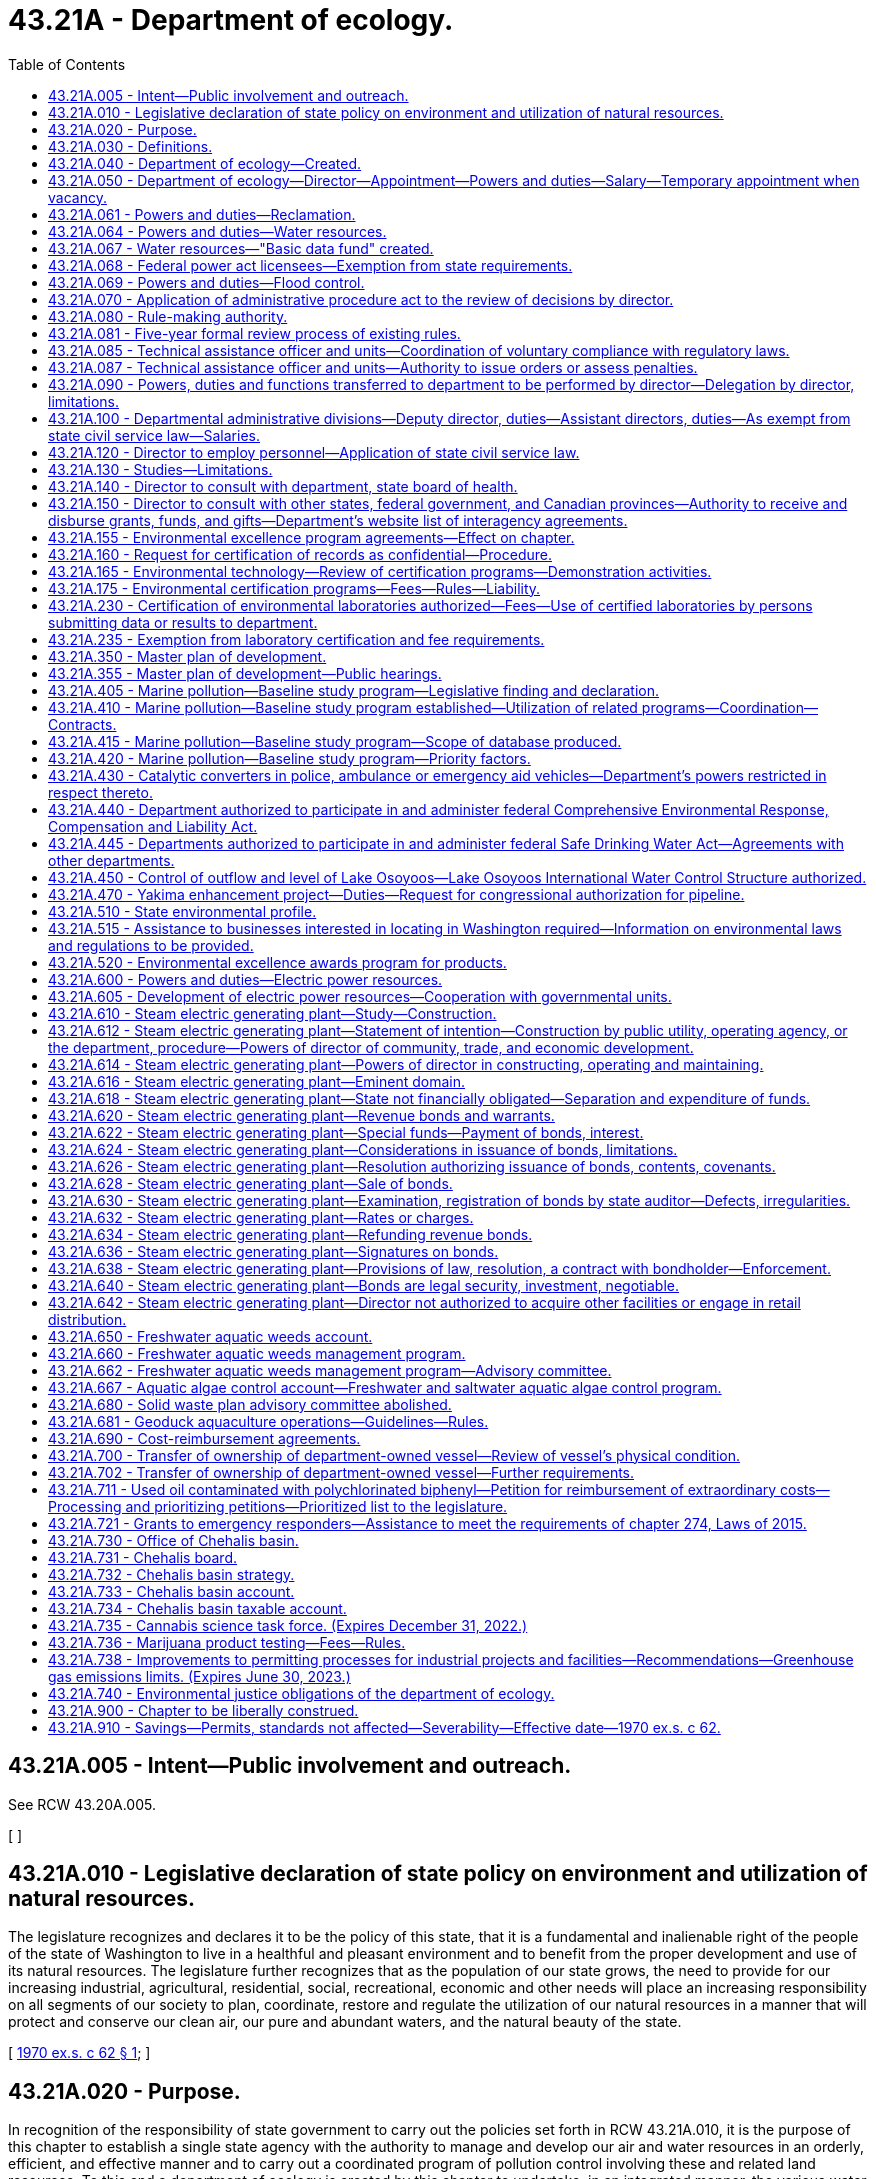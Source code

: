 = 43.21A - Department of ecology.
:toc:

== 43.21A.005 - Intent—Public involvement and outreach.
See RCW 43.20A.005.

[ ]

== 43.21A.010 - Legislative declaration of state policy on environment and utilization of natural resources.
The legislature recognizes and declares it to be the policy of this state, that it is a fundamental and inalienable right of the people of the state of Washington to live in a healthful and pleasant environment and to benefit from the proper development and use of its natural resources. The legislature further recognizes that as the population of our state grows, the need to provide for our increasing industrial, agricultural, residential, social, recreational, economic and other needs will place an increasing responsibility on all segments of our society to plan, coordinate, restore and regulate the utilization of our natural resources in a manner that will protect and conserve our clean air, our pure and abundant waters, and the natural beauty of the state.

[ http://leg.wa.gov/CodeReviser/documents/sessionlaw/1970ex1c62.pdf?cite=1970%20ex.s.%20c%2062%20§%201[1970 ex.s. c 62 § 1]; ]

== 43.21A.020 - Purpose.
In recognition of the responsibility of state government to carry out the policies set forth in RCW 43.21A.010, it is the purpose of this chapter to establish a single state agency with the authority to manage and develop our air and water resources in an orderly, efficient, and effective manner and to carry out a coordinated program of pollution control involving these and related land resources. To this end a department of ecology is created by this chapter to undertake, in an integrated manner, the various water regulation, management, planning and development programs now authorized to be performed by the department of water resources and the water pollution control commission, the air regulation and management program now performed by the state air pollution control board, the solid waste regulation and management program authorized to be performed by state government as provided by chapter 70A.205 RCW, and such other environmental, management protection and development programs as may be authorized by the legislature.

[ http://lawfilesext.leg.wa.gov/biennium/2019-20/Pdf/Bills/Session%20Laws/House/2246-S.SL.pdf?cite=2020%20c%2020%20§%201030[2020 c 20 § 1030]; http://leg.wa.gov/CodeReviser/documents/sessionlaw/1970ex1c62.pdf?cite=1970%20ex.s.%20c%2062%20§%202[1970 ex.s. c 62 § 2]; ]

== 43.21A.030 - Definitions.
As used in this chapter, unless the context indicates otherwise:

. "Department" means the department of ecology.

. "Director" means the director of the department of ecology.

. "Commission" means the ecological commission.

[ http://leg.wa.gov/CodeReviser/documents/sessionlaw/1970ex1c62.pdf?cite=1970%20ex.s.%20c%2062%20§%203[1970 ex.s. c 62 § 3]; ]

== 43.21A.040 - Department of ecology—Created.
There is created a department of state government to be known as the department of ecology.

[ http://leg.wa.gov/CodeReviser/documents/sessionlaw/1970ex1c62.pdf?cite=1970%20ex.s.%20c%2062%20§%204[1970 ex.s. c 62 § 4]; ]

== 43.21A.050 - Department of ecology—Director—Appointment—Powers and duties—Salary—Temporary appointment when vacancy.
The executive and administrative head of the department shall be the director. The director shall be appointed by the governor with the consent of the senate. He or she shall have complete charge of and supervisory powers over the department. He or she shall be paid a salary fixed by the governor in accordance with the provisions of RCW 43.03.040. If a vacancy occurs in the position of director while the senate is not in session, the governor shall make a temporary appointment until the next meeting of the senate at which time he or she shall present to that body his or her nomination for the position.

[ http://lawfilesext.leg.wa.gov/biennium/2009-10/Pdf/Bills/Session%20Laws/Senate/5038.SL.pdf?cite=2009%20c%20549%20§%205081[2009 c 549 § 5081]; http://leg.wa.gov/CodeReviser/documents/sessionlaw/1970ex1c62.pdf?cite=1970%20ex.s.%20c%2062%20§%205[1970 ex.s. c 62 § 5]; ]

== 43.21A.061 - Powers and duties—Reclamation.
The department of ecology shall exercise all the powers and perform all the duties prescribed by law with respect to the reclamation and development of arid, swamp, overflow, and logged-off lands in the state and such other duties as may be prescribed by law.

[ http://leg.wa.gov/CodeReviser/documents/sessionlaw/1987c109.pdf?cite=1987%20c%20109%20§%2026[1987 c 109 § 26]; http://leg.wa.gov/CodeReviser/documents/sessionlaw/1965c8.pdf?cite=1965%20c%208%20§%2043.21.110[1965 c 8 § 43.21.110]; http://leg.wa.gov/CodeReviser/documents/sessionlaw/1921c7.pdf?cite=1921%20c%207%20§%2070[1921 c 7 § 70]; RRS § 10828; ]

== 43.21A.064 - Powers and duties—Water resources.
Subject to RCW 43.21A.068, the director of the department of ecology shall have the following powers and duties:

. The supervision of public waters within the state and their appropriation, diversion, and use, and of the various officers connected therewith;

. Insofar as may be necessary to assure safety to life or property, the director shall inspect the construction of all dams, canals, ditches, irrigation systems, hydraulic power plants, and all other works, systems, and plants pertaining to the use of water, and may require such necessary changes in the construction or maintenance of said works, to be made from time to time, as will reasonably secure safety to life and property;

. The director shall regulate and control the diversion of water in accordance with the rights thereto;

. The director shall determine the discharge of streams and springs and other sources of water supply, and the capacities of lakes and of reservoirs whose waters are being or may be utilized for beneficial purposes;

. The director shall, if requested, provide assistance to an applicant for a water right in obtaining or developing an adequate and appropriate supply of water consistent with the land use permitted for the area in which the water is to be used and the population forecast for the area under RCW 43.62.035. If the applicant is a public water supply system, the supply being sought must be used in a manner consistent with applicable land use, watershed and water system plans, and the population forecast for that area provided under RCW 43.62.035;

. The director shall keep such records as may be necessary for the recording of the financial transactions and statistical data thereof, and shall procure all necessary documents, forms, and blanks. The director shall keep a seal of the office, and all certificates covering any of the director's acts or the acts of the director's office, or the records and files of that office, under such seal, shall be taken as evidence thereof in all courts;

. The director shall render when required by the governor, a full written report of the office's work with such recommendations for legislation as the director deems advisable for the better control and development of the water resources of the state;

. The director and duly authorized deputies may administer oaths;

. The director shall establish and promulgate rules governing the administration of chapter 90.03 RCW;

. The director shall perform such other duties as may be prescribed by law.

[ http://lawfilesext.leg.wa.gov/biennium/1997-98/Pdf/Bills/Session%20Laws/Senate/5505-S.SL.pdf?cite=1997%20c%20443%20§%202[1997 c 443 § 2]; http://lawfilesext.leg.wa.gov/biennium/1995-96/Pdf/Bills/Session%20Laws/House/1125-S.SL.pdf?cite=1995%20c%208%20§%203[1995 c 8 § 3]; http://leg.wa.gov/CodeReviser/documents/sessionlaw/1977c75.pdf?cite=1977%20c%2075%20§%2046[1977 c 75 § 46]; http://leg.wa.gov/CodeReviser/documents/sessionlaw/1965c8.pdf?cite=1965%20c%208%20§%2043.21.130[1965 c 8 § 43.21.130]; http://leg.wa.gov/CodeReviser/documents/sessionlaw/1961c19.pdf?cite=1961%20c%2019%20§%201[1961 c 19 § 1]; prior:   1951 c 57 § 3; http://leg.wa.gov/CodeReviser/documents/sessionlaw/1921c7.pdf?cite=1921%20c%207%20§%2072[1921 c 7 § 72]; RRS § 10830.   1951 c 57 § 3; http://leg.wa.gov/CodeReviser/documents/sessionlaw/1917c117.pdf?cite=1917%20c%20117%20§%208[1917 c 117 § 8]; RRS § 7358; ]

== 43.21A.067 - Water resources—"Basic data fund" created.
The director of ecology may create within his or her department a fund to be known as the "basic data fund."

Into such fund shall be deposited all moneys contributed by persons for streamflow, groundwater and water quality data or other hydrographic information furnished by the department in cooperation with the United States geological survey, and the fund shall be expended on a matching basis with the United States geological survey for the purpose of obtaining additional basic information needed for an intelligent inventory of water resources in the state.

Disbursements from the basic data fund shall be on vouchers approved by the department and the district engineer of the United States geological survey.

[ http://lawfilesext.leg.wa.gov/biennium/2009-10/Pdf/Bills/Session%20Laws/Senate/5038.SL.pdf?cite=2009%20c%20549%20§%205082[2009 c 549 § 5082]; http://leg.wa.gov/CodeReviser/documents/sessionlaw/1987c109.pdf?cite=1987%20c%20109%20§%2027[1987 c 109 § 27]; http://leg.wa.gov/CodeReviser/documents/sessionlaw/1967c53.pdf?cite=1967%20c%2053%20§%201[1967 c 53 § 1]; http://leg.wa.gov/CodeReviser/documents/sessionlaw/1965c8.pdf?cite=1965%20c%208%20§%2043.21.140[1965 c 8 § 43.21.140]; http://leg.wa.gov/CodeReviser/documents/sessionlaw/1951c57.pdf?cite=1951%20c%2057%20§%204[1951 c 57 § 4]; http://leg.wa.gov/CodeReviser/documents/sessionlaw/1943c30.pdf?cite=1943%20c%2030%20§%201[1943 c 30 § 1]; Rem. Supp. 1943 § 5505-1; ]

== 43.21A.068 - Federal power act licensees—Exemption from state requirements.
. With respect to the safety of any dam, canal, ditch, hydraulic power plant, reservoir, project, or other work, system, or plant that requires a license under the federal power act, no licensee shall be required to:

.. Submit proposals, plans, specifications, or other documents for approval by the department;

.. Seek a permit, license, or other form, permission, or authorization from the department;

.. Submit to inspection by the department; or

.. Change the design, construction, modification, maintenance, or operation of such facilities at the demand of the department.

. For the purposes of this section, "licensee" means an owner or operator, or any employee thereof, of a dam, canal, ditch, hydraulic power plant, reservoir, project, or other work, system, or plant that requires a license under the federal power act.

[ http://lawfilesext.leg.wa.gov/biennium/1995-96/Pdf/Bills/Session%20Laws/House/1125-S.SL.pdf?cite=1995%20c%208%20§%202[1995 c 8 § 2]; ]

== 43.21A.069 - Powers and duties—Flood control.
The department of ecology shall exercise all the powers and perform all the duties prescribed by law with respect to flood control.

[ http://leg.wa.gov/CodeReviser/documents/sessionlaw/1987c109.pdf?cite=1987%20c%20109%20§%2028[1987 c 109 § 28]; http://leg.wa.gov/CodeReviser/documents/sessionlaw/1965c8.pdf?cite=1965%20c%208%20§%2043.21.160[1965 c 8 § 43.21.160]; 1941 c 204 § 2, part; Rem. Supp. 1941 § 9663F-2, part; ]

== 43.21A.070 - Application of administrative procedure act to the review of decisions by director.
The administrative procedure act, chapter 34.05 RCW, shall apply to the review of decisions by the director to the same extent as it applied to decisions issued by the directors of the various departments whose powers, duties and functions are transferred by chapter 62, Laws of 1970 ex. sess. to the department of ecology. The administrative procedure act shall further apply to all other decisions of the director as in chapter 34.05 RCW provided.

[ http://leg.wa.gov/CodeReviser/documents/sessionlaw/1970ex1c62.pdf?cite=1970%20ex.s.%20c%2062%20§%207[1970 ex.s. c 62 § 7]; ]

== 43.21A.080 - Rule-making authority.
The director of the department of ecology is authorized to adopt such rules and regulations as are necessary and appropriate to carry out the provisions of this chapter: PROVIDED, That the director may not adopt rules after July 23, 1995, that are based solely on a section of law stating a statute's intent or purpose, on the enabling provisions of the statute establishing the agency, or on any combination of such provisions, for statutory authority to adopt the rule.

[ http://lawfilesext.leg.wa.gov/biennium/1995-96/Pdf/Bills/Session%20Laws/House/1010-S.SL.pdf?cite=1995%20c%20403%20§%20103[1995 c 403 § 103]; http://leg.wa.gov/CodeReviser/documents/sessionlaw/1970ex1c62.pdf?cite=1970%20ex.s.%20c%2062%20§%208[1970 ex.s. c 62 § 8]; ]

== 43.21A.081 - Five-year formal review process of existing rules.
The department of ecology must establish and perform, within existing funds, a formal review process of its existing rules every five years. The goal of the review is to decrease the numbers of, simplify the process, and decrease the time required for obtaining licenses, permits, and inspections, as applicable, in order to reduce the regulatory burden on businesses without compromising public health and safety. Benchmarks must be adopted to assess the effectiveness of streamlining efforts. The department must establish a process for effectively applying sunset provisions to rules when applicable. The department must report back to the applicable committees of the legislature with its review process and benchmarks by January 2014.

[ http://lawfilesext.leg.wa.gov/biennium/2013-14/Pdf/Bills/Session%20Laws/Senate/5679-S.SL.pdf?cite=2013%202nd%20sp.s.%20c%2030%20§%202[2013 2nd sp.s. c 30 § 2]; ]

== 43.21A.085 - Technical assistance officer and units—Coordination of voluntary compliance with regulatory laws.
The department, to the greatest extent possible, within available resources and without jeopardizing the department's ability to carry out its legal responsibilities, may designate one or more of its employees as a technical assistance officer, and may organize the officers into one or more technical assistance units within the department. The duties of a technical assistance officer are to coordinate voluntary compliance with the regulatory laws administered by the department and to provide technical assistance concerning compliance with the laws.

[ http://lawfilesext.leg.wa.gov/biennium/1991-92/Pdf/Bills/Session%20Laws/House/2768-S.SL.pdf?cite=1992%20c%2019%20§%201[1992 c 19 § 1]; ]

== 43.21A.087 - Technical assistance officer and units—Authority to issue orders or assess penalties.
. An employee designated by the department as a technical assistance officer or as a member of a technical assistance unit may not, during the period of the designation, have authority to issue orders or assess penalties on behalf of the department. Such an employee who provides on-site consultation at an industrial or commercial facility and who observes violations of the law shall inform the owner or operator of the facility of the violations. On-site consultation visits by such an employee may not be regarded as inspections or investigations and no notices or citations may be issued or civil penalties assessed during such a visit. However, violations of the law must be reported to the appropriate officers within the department. If the owner or operator of the facility does not correct the observed violations within a reasonable time, the department may reinspect the facility and take appropriate enforcement action. If a technical assistance officer or member of a technical assistance unit observes a violation of the law that places a person in danger of death or substantial bodily harm, or has caused or is likely to cause physical damage to the property of others in an amount exceeding one thousand dollars, the department may initiate enforcement action immediately upon observing the violation.

. The state, the department, and officers or employees of the state shall not be liable for damages to a person to the extent that liability is asserted to arise from the performance by technical assistance officers of their duties, or if liability is asserted to arise from the failure of the department to supply technical assistance.

[ http://lawfilesext.leg.wa.gov/biennium/1991-92/Pdf/Bills/Session%20Laws/House/2768-S.SL.pdf?cite=1992%20c%2019%20§%202[1992 c 19 § 2]; ]

== 43.21A.090 - Powers, duties and functions transferred to department to be performed by director—Delegation by director, limitations.
All powers, duties and functions transferred to the department by the terms of chapter 62, Laws of 1970 ex. sess. shall be performed by the director: PROVIDED, That the director may delegate, by appropriate rule or regulation, the performance of such of his or her powers, duties, and functions, other than those relating to the adoption, amendment or rescission of rules and regulations, to employees of the department whenever it appears desirable in fulfilling the policy and purposes of this chapter.

[ http://lawfilesext.leg.wa.gov/biennium/2009-10/Pdf/Bills/Session%20Laws/Senate/5038.SL.pdf?cite=2009%20c%20549%20§%205083[2009 c 549 § 5083]; http://leg.wa.gov/CodeReviser/documents/sessionlaw/1970ex1c62.pdf?cite=1970%20ex.s.%20c%2062%20§%209[1970 ex.s. c 62 § 9]; ]

== 43.21A.100 - Departmental administrative divisions—Deputy director, duties—Assistant directors, duties—As exempt from state civil service law—Salaries.
In order to obtain maximum efficiency and effectiveness within the department, the director may create such administrative divisions within the department as he or she deems necessary. The director shall appoint a deputy director as well as such assistant directors as shall be needed to administer the several divisions within the department. The deputy director shall have charge and general supervision of the department in the absence or disability of the director. In the case of a vacancy in the office of director, the deputy director shall administer the department until the governor appoints a successor to the director or an acting director. The officers appointed under this section and exempt from the provisions of the state civil service law as provided in RCW 41.06.073, shall be paid salaries to be fixed by the governor in accordance with the procedure established by law for the fixing of salaries for officers exempt from the operation of the state civil service law.

[ http://lawfilesext.leg.wa.gov/biennium/2009-10/Pdf/Bills/Session%20Laws/Senate/5038.SL.pdf?cite=2009%20c%20549%20§%205084[2009 c 549 § 5084]; http://leg.wa.gov/CodeReviser/documents/sessionlaw/1970ex1c62.pdf?cite=1970%20ex.s.%20c%2062%20§%2010[1970 ex.s. c 62 § 10]; ]

== 43.21A.120 - Director to employ personnel—Application of state civil service law.
The director shall have the power to employ such personnel as may be necessary for the general administration of this chapter: PROVIDED, That except as specified in RCW 41.06.073, such employment shall be in accordance with the rules of the state civil service law, chapter 41.06 RCW.

[ http://leg.wa.gov/CodeReviser/documents/sessionlaw/1970ex1c62.pdf?cite=1970%20ex.s.%20c%2062%20§%2012[1970 ex.s. c 62 § 12]; ]

== 43.21A.130 - Studies—Limitations.
. In addition to any other powers granted the director, the director may undertake studies dealing with all aspects of environmental problems involving land, water, or air; however, in the absence of specific legislative authority, such studies shall be limited to investigations of particular problems, and shall not be implemented by positive action.

. [Empty]
.. Any studies conducted by the department to establish the total maximum daily load of a water body under chapter 90.48 RCW must involve meaningful participation and opportunities to comment by the local watershed planning group established in chapter 90.82 RCW, the local governments whose jurisdictions are within the affected watershed, and any affected or concerned citizen who notifies the department of his or her interest in participating. Technical or procedural disputes or disagreements that arise during the participation and comment process may be presented to the director for review. The director shall conduct a review of the disputed items and issue written findings and conclusions to all interested participants.

.. If a study conducted on the total maximum daily load of a water body may affect a new or renewed national pollution discharge elimination permit under chapter 90.48 RCW, the department must disclose prior to the finalization of the study the precision and accuracy of data collected, computer models developed, and assumptions used.

[ http://lawfilesext.leg.wa.gov/biennium/2001-02/Pdf/Bills/Session%20Laws/Senate/6609.SL.pdf?cite=2002%20c%20364%20§%201[2002 c 364 § 1]; http://leg.wa.gov/CodeReviser/documents/sessionlaw/1987c505.pdf?cite=1987%20c%20505%20§%2028[1987 c 505 § 28]; http://leg.wa.gov/CodeReviser/documents/sessionlaw/1980c87.pdf?cite=1980%20c%2087%20§%2022[1980 c 87 § 22]; http://leg.wa.gov/CodeReviser/documents/sessionlaw/1970ex1c62.pdf?cite=1970%20ex.s.%20c%2062%20§%2013[1970 ex.s. c 62 § 13]; ]

== 43.21A.140 - Director to consult with department, state board of health.
The director in carrying out his or her powers and duties under this chapter shall consult with the department of social and health services and the state board of health, or their successors, insofar as necessary to assure that those agencies concerned with the preservation of life and health may integrate their efforts to the fullest extent possible and endorse policies in common.

[ http://lawfilesext.leg.wa.gov/biennium/2009-10/Pdf/Bills/Session%20Laws/Senate/5038.SL.pdf?cite=2009%20c%20549%20§%205085[2009 c 549 § 5085]; http://leg.wa.gov/CodeReviser/documents/sessionlaw/1979c141.pdf?cite=1979%20c%20141%20§%2067[1979 c 141 § 67]; http://leg.wa.gov/CodeReviser/documents/sessionlaw/1970ex1c62.pdf?cite=1970%20ex.s.%20c%2062%20§%2014[1970 ex.s. c 62 § 14]; ]

== 43.21A.150 - Director to consult with other states, federal government, and Canadian provinces—Authority to receive and disburse grants, funds, and gifts—Department's website list of interagency agreements.
. The director, whenever it is lawful and feasible to do so, shall consult and cooperate with the federal government, as well as with other states and Canadian provinces, in the study and control of environmental problems. On behalf of the department, the director is authorized to accept, receive, disburse, and administer grants or other funds or gifts from any source, including private individuals or agencies, the federal government, and other public agencies, for the purpose of carrying out the provisions of this chapter.

. [Empty]
.. Beginning December 31, 2017, the director must list on the department's website information regarding the current interagency agreements to which the department is a party or in which the department is a participant.

.. The list must identify each agreement, the type of agreement, parties to the agreement, the effective date of the agreement, and a brief description of the agreement. The list must include all interagency agreements involving the department and other state agencies, local governments, special purpose districts, the federal government and federal government agencies, and the agencies of other states.

.. For the initial list, the department must by December 31, 2017, list all grant agreements and federal agreements where information is readily extractable from the department's data systems. For those data systems that, because of their age, require programming support to extract and format data for publishing to the internet, the department must complete listing the required information according to the following schedule:

... By June 30, 2018, all contract, loan, and grant agreements;

... By December 31, 2018, all agreements pertaining to funds receivable for work performed by the department, leases, and nonfinancial interagency agreements.

.. Beginning December 1, 2018, the department must annually update the website to include new interagency agreements that the department has entered into and must identify the agreements that have been updated within the past year.

.. For the purposes of this section, the term "interagency agreement" includes but is not limited to memoranda of understanding, grant contracts, and advisory or nonbinding agreements.

.. For purposes of this section, the information posted on the department's website is considered to function as a report to the legislature because the report acts as a mechanism of keeping the legislature apprised of the department's interagency agreements.

[ http://lawfilesext.leg.wa.gov/biennium/2017-18/Pdf/Bills/Session%20Laws/House/1010-S.SL.pdf?cite=2017%20c%2047%20§%202[2017 c 47 § 2]; http://leg.wa.gov/CodeReviser/documents/sessionlaw/1970ex1c62.pdf?cite=1970%20ex.s.%20c%2062%20§%2015[1970 ex.s. c 62 § 15]; ]

== 43.21A.155 - Environmental excellence program agreements—Effect on chapter.
Notwithstanding any other provision of law, any legal requirement under this chapter, including any standard, limitation, rule, or order is superseded and replaced in accordance with the terms and provisions of an environmental excellence program agreement, entered into under chapter 43.21K RCW.

[ http://lawfilesext.leg.wa.gov/biennium/1997-98/Pdf/Bills/Session%20Laws/House/1866-S2.SL.pdf?cite=1997%20c%20381%20§%2020[1997 c 381 § 20]; ]

== 43.21A.160 - Request for certification of records as confidential—Procedure.
Whenever any records or other information furnished under the authority of this chapter to the director, the department, or any division of the department, relate to the processes of production unique to the owner or operator thereof, or may affect adversely the competitive position of such owner or operator if released to the public or to a competitor, the owner or operator of such processes or production may so certify, and request that such information or records be made available only for the confidential use of the director, the department, or the appropriate division of the department. The director shall give consideration to the request, and if such action would not be detrimental to the public interest and is otherwise within accord with the policies and purposes of this chapter, may grant the same.

[ http://leg.wa.gov/CodeReviser/documents/sessionlaw/1970ex1c62.pdf?cite=1970%20ex.s.%20c%2062%20§%2016[1970 ex.s. c 62 § 16]; ]

== 43.21A.165 - Environmental technology—Review of certification programs—Demonstration activities.
. The legislature finds that:

.. New and innovative environmental technologies can help improve environmental quality at lower costs;

.. Current regulatory processes often include permits or approvals that require applicants to duplicate costly technical analysis;

.. The commercialization of innovative environmental technologies can be discouraged due to the costs of repeated environmental analysis;

.. The regulatory process can be improved by sharing and relying on information generated through demonstration projects and technical certification programs; and

.. Other states have developed programs to certify environmental technologies in order to streamline the permitting process and to encourage use of environmental technologies.

. The legislature therefore declares that the department shall:

.. Review environmental technology certification programs established by other states or federal agencies, and enter into agreements to use the information from these programs if the department finds that this information will improve the efficiency and effectiveness of the state's environmental regulatory process; and

.. Participate in technology demonstration activities that support the state's needs for environmental technology.

[ http://lawfilesext.leg.wa.gov/biennium/1997-98/Pdf/Bills/Session%20Laws/House/1792-S.SL.pdf?cite=1997%20c%20419%20§%201[1997 c 419 § 1]; ]

== 43.21A.175 - Environmental certification programs—Fees—Rules—Liability.
. At the request of a project proponent, the department shall consider information developed through a certification program when making permit or other regulatory decisions. The department may not require duplicative demonstration of such information, but may require additional information as necessary to assure that state requirements are met. A local government that has a regulatory authority delegated by the department may use information developed through a certification program when making permit or other regulatory decisions.

. The department shall develop a certification program for technologies for remediation of radioactive and mixed waste, as those terms are defined in chapter 70A.300 RCW, if all program development and operational costs are paid by the federal government or persons seeking certification of the technologies.

. Following the development of the certification program in subsection (2) of this section, the department may use the policies and procedures of that program on a pilot basis to evaluate the use of certification for site remediation technologies and other environmental technologies, if the operational costs of the certification are paid by the federal government or persons seeking certification of such technologies.

. The department shall charge a reasonable fee to recover the operational costs of certifying a technology.

. Subsections (1), (3), and (4) of this section apply to permit and other regulatory decisions made under the following: Chapters 70A.15, 70A.205, 70A.300, 70A.305, 70A.25, 70A.315, 90.48, 90.54, and 90.56 RCW.

. For the purposes of this section, "certification program" means a program, developed or approved by the department, to certify the quantitative performance of an environmental technology over a specified range of parameters and conditions. Certification of a technology does not imply endorsement of a specific technology by the department, or a guarantee of the performance of a technology.

. The department may adopt rules as necessary to implement the requirements of subsections (2) and (3) of this section, and establish requirements and procedures for evaluation and certification of environmental technologies.

. The state, the department, and officers and employees of the state shall not be liable for damages resulting from the utilization of information developed through a certification program, or from a decision to certify or deny certification to an environmental technology. Actions of the department under this section are not decisions reviewable under RCW 43.21B.110.

[ http://lawfilesext.leg.wa.gov/biennium/2019-20/Pdf/Bills/Session%20Laws/House/2246-S.SL.pdf?cite=2020%20c%2020%20§%201031[2020 c 20 § 1031]; http://lawfilesext.leg.wa.gov/biennium/1997-98/Pdf/Bills/Session%20Laws/House/1792-S.SL.pdf?cite=1997%20c%20419%20§%202[1997 c 419 § 2]; ]

== 43.21A.230 - Certification of environmental laboratories authorized—Fees—Use of certified laboratories by persons submitting data or results to department.
The director of ecology may certify environmental laboratories which conduct tests or prepare data for submittal to the department. Fees for certification may be charged by the department to cover the department's costs. Such certification may consider:

. Evaluating protocols and procedures;

. Determining the accuracy and reliability of test results, including internal quality assurance and quality control procedures and proficiency at analyzing test samples supplied by the department;

. Certifying laboratories based on prior certification by another state or federal agency whose certification requirements are deemed satisfactory by the director; and

. Such other factors as the director considers appropriate.

The director of ecology may require that any person submitting laboratory data or test results to the department use laboratories certified by the department or laboratories which participate in quality assurance programs administered by the federal environmental protection agency.

Persons receiving a federal permit for wastewater discharge who operate a lab solely for their own use and who require certification for only conventional pollutants shall not be charged an annual certification fee in excess of the actual costs of providing the certification or four thousand dollars, whichever is less. Conventional pollutants as used in this subsection means those conventional pollutants regulated under the federal clean water act (33 U.S.C. Sec. 1314).

Fees and lab quality control requirements for persons receiving state or federal wastewater discharge permits shall not be implemented before September 30, 1988. The department shall not duplicate any laboratory quality control requirements imposed by the United States environmental protection agency.

[ http://leg.wa.gov/CodeReviser/documents/sessionlaw/1987c481.pdf?cite=1987%20c%20481%20§%201[1987 c 481 § 1]; ]

== 43.21A.235 - Exemption from laboratory certification and fee requirements.
Laboratories owned by persons holding wastewater discharge permits and operated solely for their own use which participate in quality assurance programs administered by the federal environmental protection agency shall be exempt from certification and fee requirements for the specific methods and tests which are the subject of such quality assurance programs.

[ http://leg.wa.gov/CodeReviser/documents/sessionlaw/1987c481.pdf?cite=1987%20c%20481%20§%202[1987 c 481 § 2]; ]

== 43.21A.350 - Master plan of development.
The department of ecology shall prepare and perfect from time to time a state master plan for flood control, state public reservations, financed in whole or in part from moneys collected by the state, sites for state public buildings and for the orderly development of the natural and agricultural resources of the state. The plan shall address how the department will expedite the completion of projects of statewide significance. The plan shall be a guide in making recommendations to the officers, boards, commissions, and departments of the state.

Whenever an improvement is proposed to be established by the state, the state agency having charge of the establishment thereof shall request of the director a report thereon, which shall be furnished within a reasonable time thereafter. In case an improvement is not established in conformity with the report, the state agency having charge of the establishment thereof shall file in its office and with the department a statement setting forth its reasons for rejecting or varying from such report which shall be open to public inspection.

The department shall insofar as possible secure the cooperation of adjacent states, and of counties and municipalities within the state in the coordination of their proposed improvements with such master plan.

[ http://lawfilesext.leg.wa.gov/biennium/2009-10/Pdf/Bills/Session%20Laws/Senate/5473-S.SL.pdf?cite=2009%20c%20421%20§%207[2009 c 421 § 7]; http://lawfilesext.leg.wa.gov/biennium/1997-98/Pdf/Bills/Session%20Laws/House/2170-S.SL.pdf?cite=1997%20c%20369%20§%206[1997 c 369 § 6]; http://leg.wa.gov/CodeReviser/documents/sessionlaw/1987c109.pdf?cite=1987%20c%20109%20§%2029[1987 c 109 § 29]; http://leg.wa.gov/CodeReviser/documents/sessionlaw/1965c8.pdf?cite=1965%20c%208%20§%2043.21.190[1965 c 8 § 43.21.190]; http://leg.wa.gov/CodeReviser/documents/sessionlaw/1957c215.pdf?cite=1957%20c%20215%20§%2022[1957 c 215 § 22]; http://leg.wa.gov/CodeReviser/documents/sessionlaw/1933ex1c54.pdf?cite=1933%20ex.s.%20c%2054%20§%203[1933 ex.s. c 54 § 3]; RRS § 10930-3; ]

== 43.21A.355 - Master plan of development—Public hearings.
The director may hold public hearings, in connection with any duty prescribed in RCW 43.21A.350 and may compel the attendance of witnesses and the production of evidence.

[ http://leg.wa.gov/CodeReviser/documents/sessionlaw/1988c127.pdf?cite=1988%20c%20127%20§%207[1988 c 127 § 7]; http://leg.wa.gov/CodeReviser/documents/sessionlaw/1965c8.pdf?cite=1965%20c%208%20§%2043.21.200[1965 c 8 § 43.21.200]; http://leg.wa.gov/CodeReviser/documents/sessionlaw/1957c215.pdf?cite=1957%20c%20215%20§%2023[1957 c 215 § 23]; http://leg.wa.gov/CodeReviser/documents/sessionlaw/1933ex1c54.pdf?cite=1933%20ex.s.%20c%2054%20§%204[1933 ex.s. c 54 § 4]; RRS § 10930-4; ]

== 43.21A.405 - Marine pollution—Baseline study program—Legislative finding and declaration.
The legislature recognizes that there exists a great risk of potential damage from oil pollution of the waters of the state of Washington and further declares that immediate steps must be undertaken to reduce this risk. The legislature also is aware that such danger is expected to increase in future years in proportion to the increase in the size and cargo capacity of ships, barges, and other waterborne carriers, the construction and operational characteristics of these carriers, the density of waterborne traffic, and the need for a greater supply of petroleum products.

A program of systematic baseline studies to be conducted by the department of ecology has been recognized as a vital part of the efforts to reduce the risk of oil pollution of marine waters, and the legislature recognizes that many factors combine to make this effort one of considerable magnitude and difficulty. The marine shoreline of the state is about two thousand seven hundred miles long, a greater length than the combined coastlines of Oregon and California. There are some three million acres of submerged land and more than three hundred islands in these marine waters. The average depth of Puget Sound is two hundred twenty feet. There is a great diversity of animal life in the waters of the state. These waters have a multitude of uses by both humans and nonhumans, and the interaction between human activities and natural processes in these waters varies greatly with locale.

[ http://lawfilesext.leg.wa.gov/biennium/2009-10/Pdf/Bills/Session%20Laws/Senate/6239-S.SL.pdf?cite=2010%20c%208%20§%207001[2010 c 8 § 7001]; http://leg.wa.gov/CodeReviser/documents/sessionlaw/1973ex2c30.pdf?cite=1973%202nd%20ex.s.%20c%2030%20§%201[1973 2nd ex.s. c 30 § 1]; ]

== 43.21A.410 - Marine pollution—Baseline study program established—Utilization of related programs—Coordination—Contracts.
As part of the state effort to prevent and control oil pollution, a continuing, comprehensive program of systematic baseline studies for the waters of the state shall be established by the department of ecology. Full utilization of related historical data shall be made in planning these studies. Data from these and other scientific investigations made pursuant to RCW 43.21A.405 through 43.21A.420 should, whenever possible, have multiple use, including use as supporting evidence of environmental damage resulting from oil pollution, as indicators of the potential or existing risks and impacts of oil pollution, as aids to developing a methodology for implementing the reduction of risks, and as aids to maintaining water quality standards.

A baseline study program shall take full advantage of the data and information produced by related programs, such as the marine ecosystems analysis (MESA) program of the national oceanic and atmospheric administration, studies and inventories made pursuant to the state shorelines management act of 1971, and others. All phases of the program, including planning, operations, data analysis, interpretation, storage, retrieval, and dissemination phases, shall be coordinated to the greatest possible extent with appropriate governmental, academic, and industrial organizations. Whenever possible, the department shall contract with existing state agencies, boards, commissions, and institutions of higher education for the scientific investigation programs to be conducted.

[ http://leg.wa.gov/CodeReviser/documents/sessionlaw/1973ex2c30.pdf?cite=1973%202nd%20ex.s.%20c%2030%20§%202[1973 2nd ex.s. c 30 § 2]; ]

== 43.21A.415 - Marine pollution—Baseline study program—Scope of database produced.
The database produced by such studies should include chemical, physical, and biological parameters of the waters, complete information on marine pollution accidents, and an economic evaluation of the marine resources and shoreline properties that may be damaged or impaired by oil pollution. Where oceanographic and water quality instrumentation is used to gather data, such instruments shall be standardized and intercalibrated.

[ http://leg.wa.gov/CodeReviser/documents/sessionlaw/1973ex2c30.pdf?cite=1973%202nd%20ex.s.%20c%2030%20§%203[1973 2nd ex.s. c 30 § 3]; ]

== 43.21A.420 - Marine pollution—Baseline study program—Priority factors.
In planning the state baseline studies program, priority shall be given to those waters (1) in which the greatest risk of damage from oil spills exists; (2) which contain marine and freshwater life that is particularly sensitive to toxins contained in crude oil, oil products, and oil wastes; and (3) which are used or may be used for the harvesting, gathering, or production of food or food products.

[ http://leg.wa.gov/CodeReviser/documents/sessionlaw/1973ex2c30.pdf?cite=1973%202nd%20ex.s.%20c%2030%20§%204[1973 2nd ex.s. c 30 § 4]; ]

== 43.21A.430 - Catalytic converters in police, ambulance or emergency aid vehicles—Department's powers restricted in respect thereto.
The department of ecology may not adopt, maintain in effect, or enforce any rule requiring the installation or maintenance of a catalytic converter in the exhaust system of any motor vehicle used as a police vehicle, or ambulance, an emergency aid vehicle, or a fire department vehicle, and any catalytic converter in the exhaust system of any such vehicle may be lawfully removed.

[ http://leg.wa.gov/CodeReviser/documents/sessionlaw/1977ex1c264.pdf?cite=1977%20ex.s.%20c%20264%20§%201[1977 ex.s. c 264 § 1]; ]

== 43.21A.440 - Department authorized to participate in and administer federal Comprehensive Environmental Response, Compensation and Liability Act.
The department of ecology is authorized to participate fully in and is empowered to administer all programs of the federal Comprehensive Environmental Response, Compensation and Liability Act (42 U.S.C. 9601 et seq.), as it exists on July 24, 1983, contemplated for state participation and administration under that act.

[ http://leg.wa.gov/CodeReviser/documents/sessionlaw/1983c270.pdf?cite=1983%20c%20270%20§%203[1983 c 270 § 3]; ]

== 43.21A.445 - Departments authorized to participate in and administer federal Safe Drinking Water Act—Agreements with other departments.
The department of ecology, the department of natural resources, the department of health, and the *oil and gas conservation committee are authorized to participate fully in and are empowered to administer all programs of Part C of the federal Safe Drinking Water Act (42 U.S.C. Sec. 300h et seq.), as it exists on June 19, 1986, contemplated for state participation in administration under the act.

The department of ecology, in the implementation of powers provided herein shall enter into agreements of administration with the departments of health and natural resources and the *oil and gas conservation committee to administer those portions of the state program, approved under the federal act, over which the said departments and committee have primary subject-matter authority under existing state law. The departments of health and natural resources and the *oil and gas conservation committee are empowered to enter into such agreements and perform the administration contained therein.

[ http://leg.wa.gov/CodeReviser/documents/sessionlaw/1989ex1c9.pdf?cite=1989%201st%20ex.s.%20c%209%20§%20218[1989 1st ex.s. c 9 § 218]; http://leg.wa.gov/CodeReviser/documents/sessionlaw/1988c279.pdf?cite=1988%20c%20279%20§%201[1988 c 279 § 1]; http://leg.wa.gov/CodeReviser/documents/sessionlaw/1983c270.pdf?cite=1983%20c%20270%20§%204[1983 c 270 § 4]; ]

== 43.21A.450 - Control of outflow and level of Lake Osoyoos—Lake Osoyoos International Water Control Structure authorized.
. The legislature recognizes the need for the state of Washington to implement an understanding reached with the Province of British Columbia in relation to a joint venture with British Columbia for controlling the outflow and level of Lake Osoyoos, an international lake, and in connection therewith to replace an existing lake control structure on the Okanogan river in Washington state which has been classified as deteriorated and unsafe.

. For the purpose of implementing subsection (1) of this section, the department of ecology may acquire, design, construct, own, operate, and maintain a project to be known as the Lake Osoyoos International Water Control Structure and may acquire all real property interests necessary thereto by purchase, grant, gift, or eminent domain; provided that the authority of eminent domain as granted to the department under this section is limited to acquiring property necessary for access to the control structure, location of abutments for the control structure, and flowage easements if necessary.

. The department may accept and administer grants or gifts from any source for the purpose of carrying out subsection (2) of this section.

. The department may exercise its powers under subsection (2) of this section directly or through contracts, except that it may not delegate its authority of eminent domain. The department may also enter into agreements with any public or municipal corporation with respect to operation and maintenance of the project authorized under subsection (2) of this section.

[ http://leg.wa.gov/CodeReviser/documents/sessionlaw/1985c27.pdf?cite=1985%20c%2027%20§%201[1985 c 27 § 1]; http://leg.wa.gov/CodeReviser/documents/sessionlaw/1982c76.pdf?cite=1982%20c%2076%20§%201[1982 c 76 § 1]; ]

== 43.21A.470 - Yakima enhancement project—Duties—Request for congressional authorization for pipeline.
. The director of the department of ecology shall:

.. Continue to participate with the federal government in its studies of the Yakima enhancement project and of options for future development of the second half of the Columbia Basin project;

.. Vigorously represent the state's interest in said studies, particularly as they relate to protection of existing water rights and resolution of conflicts in the adjudication of the Yakima river within the framework of state water rights law and propose means of resolving the conflict that minimize adverse effects on the various existing uses;

.. As a cooperative federal and nonfederal effort, work with members of the congressional delegation to identify and advance, subject to the limitations in subsection (2) of this section, for federal authorization elements of the Yakima enhancement project which: Have general public support and acceptable cost-sharing arrangements, meet study objectives, and otherwise have potential for early implementation; and

.. In developing acceptable cost-sharing arrangements, request federal recognition of state credit for expenditures of moneys from Washington state utility ratepayers.

. In the interest of promoting cooperation between all interested parties and to effectuate the efficient and satisfactory implementation of the Yakima enhancement project, the state requests that Congress authorize the construction of a pipeline between Keechelus Lake and Kachess Lake as one of the elements of early implementation of the Yakima enhancement project for the purpose of supplying the water which is demanded for and caused by the operation of the fish passage facilities at the Easton Dam. The department, in concert with other state agencies, shall work diligently to assure that the pipeline element is included in the federal legislation.

[ http://leg.wa.gov/CodeReviser/documents/sessionlaw/1987c517.pdf?cite=1987%20c%20517%20§%201[1987 c 517 § 1]; http://leg.wa.gov/CodeReviser/documents/sessionlaw/1986c316.pdf?cite=1986%20c%20316%20§%203[1986 c 316 § 3]; ]

== 43.21A.510 - State environmental profile.
In order to assist the *department of community, trade, and economic development in providing information to businesses interested in locating in Washington state, the department shall develop an environmental profile of the state. This profile shall identify the state's natural resources and describe how these assets are valuable to industry. Examples of information to be included are water resources and quality, air quality, and recreational opportunities related to natural resources.

[ http://lawfilesext.leg.wa.gov/biennium/1995-96/Pdf/Bills/Session%20Laws/House/1014.SL.pdf?cite=1995%20c%20399%20§%2066[1995 c 399 § 66]; http://leg.wa.gov/CodeReviser/documents/sessionlaw/1985c466.pdf?cite=1985%20c%20466%20§%2051[1985 c 466 § 51]; http://leg.wa.gov/CodeReviser/documents/sessionlaw/1984c94.pdf?cite=1984%20c%2094%20§%202[1984 c 94 § 2]; ]

== 43.21A.515 - Assistance to businesses interested in locating in Washington required—Information on environmental laws and regulations to be provided.
In order to emphasize the importance of the state's environmental laws and regulations and to facilitate compliance with them, the department of ecology shall provide assistance to businesses interested in locating in Washington state. When the *department of community, trade, and economic development receives a query from an interested business through its industrial marketing activities, it shall arrange for the department of ecology to provide information on the state's environmental laws and regulations and methods of compliance. This section shall facilitate compliance with state environmental laws and regulations and shall not weaken their application or effectiveness.

[ http://lawfilesext.leg.wa.gov/biennium/1995-96/Pdf/Bills/Session%20Laws/House/1014.SL.pdf?cite=1995%20c%20399%20§%2067[1995 c 399 § 67]; http://leg.wa.gov/CodeReviser/documents/sessionlaw/1985c466.pdf?cite=1985%20c%20466%20§%2052[1985 c 466 § 52]; http://leg.wa.gov/CodeReviser/documents/sessionlaw/1984c94.pdf?cite=1984%20c%2094%20§%203[1984 c 94 § 3]; ]

== 43.21A.520 - Environmental excellence awards program for products.
. The department of ecology shall develop and implement an environmental excellence awards program that recognizes products that are produced, labeled, or packaged in a manner that helps ensure environmental protection. The award shall be in recognition of products that are made from recycled materials, easy to recycle, substitute for more hazardous products, or otherwise help protect the environment. Application for the award shall be voluntary. The awards may be made in a variety of product categories including, but not limited to:

.. Paint products;

.. Cleaning products;

.. Pest control products;

.. Automotive, marine, and related maintenance products;

.. Hobby and recreation products; and

.. Any other product available for retail or wholesale sale.

. Products receiving an environmental excellence award pursuant to this section shall be entitled to display a logo or other symbol developed by the department to signify the award. Awards shall be given each year to as many products as qualify. The award logo may be displayed for a period to be determined by the department.

[ http://lawfilesext.leg.wa.gov/biennium/2009-10/Pdf/Bills/Session%20Laws/House/2617-S2.SL.pdf?cite=2010%201st%20sp.s.%20c%207%20§%2087[2010 1st sp.s. c 7 § 87]; http://leg.wa.gov/CodeReviser/documents/sessionlaw/1989c431.pdf?cite=1989%20c%20431%20§%2047[1989 c 431 § 47]; http://leg.wa.gov/CodeReviser/documents/sessionlaw/1987c67.pdf?cite=1987%20c%2067%20§%201[1987 c 67 § 1]; ]

== 43.21A.600 - Powers and duties—Electric power resources.
The department shall make studies and surveys, collect, compile and disseminate information and statistics to facilitate development of the electric power resources of the state by public utility districts, municipalities, electric cooperatives, joint operating agencies and public utility companies. The director may cause studies to be made relating to the construction of steam generating plants using any available fuel and their integration with hydro-electric facilities. He or she may cause designs for any such plant to be prepared. He or she shall employ such engineers and other experts and assistants as may be necessary to carry out his or her power resources functions.

[ http://lawfilesext.leg.wa.gov/biennium/2009-10/Pdf/Bills/Session%20Laws/Senate/5038.SL.pdf?cite=2009%20c%20549%20§%205086[2009 c 549 § 5086]; http://leg.wa.gov/CodeReviser/documents/sessionlaw/1988c127.pdf?cite=1988%20c%20127%20§%208[1988 c 127 § 8]; http://leg.wa.gov/CodeReviser/documents/sessionlaw/1965c8.pdf?cite=1965%20c%208%20§%2043.21.220[1965 c 8 § 43.21.220]; http://leg.wa.gov/CodeReviser/documents/sessionlaw/1957c284.pdf?cite=1957%20c%20284%20§%202[1957 c 284 § 2]; ]

== 43.21A.605 - Development of electric power resources—Cooperation with governmental units.
The director may represent the state and aid and assist the public utilities therein to the end that its resources shall be properly developed in the public interest insofar as they affect electric power and to this end he or she shall cooperate and may negotiate with Canada, the United States, the states thereof and their agencies to develop and integrate the resources of the region.

[ http://lawfilesext.leg.wa.gov/biennium/2009-10/Pdf/Bills/Session%20Laws/Senate/5038.SL.pdf?cite=2009%20c%20549%20§%205087[2009 c 549 § 5087]; http://leg.wa.gov/CodeReviser/documents/sessionlaw/1988c127.pdf?cite=1988%20c%20127%20§%209[1988 c 127 § 9]; http://leg.wa.gov/CodeReviser/documents/sessionlaw/1965c8.pdf?cite=1965%20c%208%20§%2043.21.230[1965 c 8 § 43.21.230]; http://leg.wa.gov/CodeReviser/documents/sessionlaw/1957c284.pdf?cite=1957%20c%20284%20§%203[1957 c 284 § 3]; ]

== 43.21A.610 - Steam electric generating plant—Study—Construction.
The director shall continue the study of the state power commission made in 1956 relating to the construction of a steam power electric generating plant, and if the construction of a steam electric generating plant is found to be feasible by the director, the director may construct such plant at a site determined by him or her to be feasible and operate it as a state owned facility.

[ http://lawfilesext.leg.wa.gov/biennium/2009-10/Pdf/Bills/Session%20Laws/Senate/5038.SL.pdf?cite=2009%20c%20549%20§%205088[2009 c 549 § 5088]; http://leg.wa.gov/CodeReviser/documents/sessionlaw/1988c127.pdf?cite=1988%20c%20127%20§%2010[1988 c 127 § 10]; http://leg.wa.gov/CodeReviser/documents/sessionlaw/1965c8.pdf?cite=1965%20c%208%20§%2043.21.250[1965 c 8 § 43.21.250]; http://leg.wa.gov/CodeReviser/documents/sessionlaw/1957c275.pdf?cite=1957%20c%20275%20§%203[1957 c 275 § 3]; ]

== 43.21A.612 - Steam electric generating plant—Statement of intention—Construction by public utility, operating agency, or the department, procedure—Powers of director of community, trade, and economic development.
Before the director shall construct said steam generating facility within the state, or make application for any permit, license or other right necessary thereto, the director shall give notice thereof by publishing once a week for four consecutive weeks in a newspaper of general circulation in the county or counties in which such project is located a statement of intention setting forth the general nature, extent and location of the project. If any public utility in the state or any operating agency desires to construct such facility, such utility or operating agency shall notify the director thereof within ten days after the last date of publication of such notice. If the director determines that it is in the best public interest that the director proceed with such construction rather than the public utility or operating agency, the director shall so notify the *director of community, trade, and economic development, who shall set a date for hearing thereon. If after considering the evidence introduced the *director of community, trade, and economic development finds that the public utility or operating agency making the request intends to immediately proceed with such construction and is financially capable of carrying out such construction and further finds that the plan of such utility or operating agency is equally well adapted to serve the public interest, the director shall enter an order so finding and such order shall divest the director of authority to proceed further with such construction or acquisition until such time as the other public utility or agency voluntarily causes an assignment of its right or interest in the project to the director or fails to procure any further required governmental permit, license or authority or having procured such, has the same revoked or withdrawn, in accordance with the laws and regulations of such governmental entity, in which event the director shall have the same authority to proceed as though the director had originally entered an order so authorizing the director to proceed. If, after considering the evidence introduced, the *director of community, trade, and economic development finds that the public utility or agency making the request does not intend to immediately proceed with such construction or acquisition or is not financially capable of carrying out such construction or acquisition, or finds that the plan of such utility or operating agency is not equally well adapted to serve the public interest, the director shall then enter an order so finding and authorizing the director to proceed with the construction or acquisition of the facility.

[ http://lawfilesext.leg.wa.gov/biennium/1995-96/Pdf/Bills/Session%20Laws/House/1014.SL.pdf?cite=1995%20c%20399%20§%2068[1995 c 399 § 68]; http://leg.wa.gov/CodeReviser/documents/sessionlaw/1988c127.pdf?cite=1988%20c%20127%20§%2011[1988 c 127 § 11]; http://leg.wa.gov/CodeReviser/documents/sessionlaw/1985c466.pdf?cite=1985%20c%20466%20§%2049[1985 c 466 § 49]; http://leg.wa.gov/CodeReviser/documents/sessionlaw/1965c8.pdf?cite=1965%20c%208%20§%2043.21.260[1965 c 8 § 43.21.260]; http://leg.wa.gov/CodeReviser/documents/sessionlaw/1957c275.pdf?cite=1957%20c%20275%20§%204[1957 c 275 § 4]; ]

== 43.21A.614 - Steam electric generating plant—Powers of director in constructing, operating and maintaining.
In order to construct, operate and maintain the single steam power electric generating plant provided for in RCW 43.21A.610 the director shall have authority:

. To generate, produce, transmit, deliver, exchange, purchase or sell electric energy and to enter into contracts for any or all such purposes.

. To construct, condemn, purchase, lease, acquire, add to, extend, maintain, improve, operate, develop and regulate such steam electric power plant, work and facilities for the generation and/or transmission of electric energy and to take, condemn, purchase, lease and acquire any real or personal, public or private property, franchise and property rights, including but not limited to state, county and school lands and properties, for any of the purposes herein set forth and for any facilities or works necessary or convenient for use in the construction, maintenance or operation of such work, plant and facilities; providing that the director shall not be authorized to acquire by condemnation any plant, work and facility owned and operated by any city or district, or by a privately owned public utility.

. To apply to the appropriate agencies of the state of Washington, the United States or any state thereof, or to any other proper agency for such permits, licenses or approvals as may be necessary, and to construct, maintain and operate facilities in accordance with such licenses or permits, and to obtain, hold and use such licenses and permits in the same manner as any other person or operating unit.

. To establish rates for electric energy sold or transmitted by the director. When any revenue bonds or warrants are outstanding the director shall have the power and shall be required to establish and maintain and collect rates or charges for electric energy furnished or supplied by the director which shall be fair and nondiscriminatory and adequate to provide revenues sufficient for the payment of the principal and interest on such bonds or warrants and all payments which the director is obligated to set aside in any special fund or funds created for such purposes, and for the proper operation and maintenance of the public utility owned by the director and all necessary repairs, replacements and renewals thereof.

. To employ legal, engineering and other professional services and fix the compensation of a managing director and such other employees as the director may deem necessary to carry on its business, and to delegate to such manager or other employees such authority as the director shall determine. Such manager and employees shall be appointed for an indefinite time and be removable at the will of the director.

[ http://leg.wa.gov/CodeReviser/documents/sessionlaw/1988c127.pdf?cite=1988%20c%20127%20§%2012[1988 c 127 § 12]; http://leg.wa.gov/CodeReviser/documents/sessionlaw/1965c8.pdf?cite=1965%20c%208%20§%2043.21.270[1965 c 8 § 43.21.270]; http://leg.wa.gov/CodeReviser/documents/sessionlaw/1957c275.pdf?cite=1957%20c%20275%20§%205[1957 c 275 § 5]; ]

== 43.21A.616 - Steam electric generating plant—Eminent domain.
For the purpose of carrying out any or all of the powers herein granted the director shall have the power of eminent domain for the acquisition of either real or personal property used or useful in connection with the construction of facilities authorized hereunder. Actions in eminent domain pursuant to RCW 43.21A.610 through 43.21A.642 shall be brought in the name of the state in any court of competent jurisdiction under the procedure set out in chapter 8.04 RCW. The director may institute condemnation proceedings in the superior court of any county in which any of the property sought to be condemned is located or in which the owner thereof does business, and the court in any such action shall have jurisdiction to condemn property wherever located within the state. It shall not be necessary to allege or prove any offer to purchase or inability to agree with the owners thereof for the purchase of any such property in said proceedings. Upon the filing of a petition for condemnation, as provided in this section, the court may issue an order restraining the removal from the jurisdiction of the state of any personal property sought to be acquired by the proceedings during the pendency thereof. The court shall further have the power to issue such orders or process as shall be necessary to place the director into possession of any property condemned.

[ http://leg.wa.gov/CodeReviser/documents/sessionlaw/1988c127.pdf?cite=1988%20c%20127%20§%2013[1988 c 127 § 13]; http://leg.wa.gov/CodeReviser/documents/sessionlaw/1965c8.pdf?cite=1965%20c%208%20§%2043.21.280[1965 c 8 § 43.21.280]; http://leg.wa.gov/CodeReviser/documents/sessionlaw/1957c275.pdf?cite=1957%20c%20275%20§%206[1957 c 275 § 6]; ]

== 43.21A.618 - Steam electric generating plant—State not financially obligated—Separation and expenditure of funds.
The director shall have no right or power to impose any debt nor to suffer or create any financial obligation upon the state of Washington or its subdivisions in the execution of RCW 43.21A.610 through 43.21A.642.

No revenues received by the director for the sale of electricity or otherwise, shall be expended except for the payment of lawful obligations of the director and all such revenues and receipts shall be kept and maintained in a separate fund.

[ http://leg.wa.gov/CodeReviser/documents/sessionlaw/1988c127.pdf?cite=1988%20c%20127%20§%2014[1988 c 127 § 14]; http://leg.wa.gov/CodeReviser/documents/sessionlaw/1965c8.pdf?cite=1965%20c%208%20§%2043.21.290[1965 c 8 § 43.21.290]; http://leg.wa.gov/CodeReviser/documents/sessionlaw/1957c275.pdf?cite=1957%20c%20275%20§%207[1957 c 275 § 7]; ]

== 43.21A.620 - Steam electric generating plant—Revenue bonds and warrants.
For the purposes provided for in RCW 43.21A.610 through 43.21A.642, the state finance committee shall, upon being notified to do so by the director, issue revenue bonds or warrants payable from the revenues from the steam electric plant provided for in RCW 43.21A.610. When the director deems it advisable that he or she acquire or construct said steam electric plant or make additions or betterments thereto, he or she shall so notify the state finance committee and he or she shall also notify the state finance committee as to the plan proposed, together with the estimated cost thereof. The state finance committee, upon receiving such notice, shall provide for the construction thereof and the issuance of revenue bonds or warrants therefor by a resolution which shall specify and adopt the system or plan proposed, and declare the estimated cost thereof, as nearly as may be, including as part of the cost, funds necessary for working capital for the operation of such utility and the payment of the expenses incurred in the acquisition or construction thereof. Such resolution shall specify that utility revenue bonds are to be issued to defray the cost thereof and the amount of such bonds to be issued. Bonds issued under the provisions of RCW 43.21A.610 through 43.21A.642 shall distinctly state that they are not a general obligation of the state.

[ http://lawfilesext.leg.wa.gov/biennium/2009-10/Pdf/Bills/Session%20Laws/Senate/5038.SL.pdf?cite=2009%20c%20549%20§%205089[2009 c 549 § 5089]; http://leg.wa.gov/CodeReviser/documents/sessionlaw/1988c127.pdf?cite=1988%20c%20127%20§%2015[1988 c 127 § 15]; http://leg.wa.gov/CodeReviser/documents/sessionlaw/1965c8.pdf?cite=1965%20c%208%20§%2043.21.300[1965 c 8 § 43.21.300]; http://leg.wa.gov/CodeReviser/documents/sessionlaw/1957c275.pdf?cite=1957%20c%20275%20§%208[1957 c 275 § 8]; ]

== 43.21A.622 - Steam electric generating plant—Special funds—Payment of bonds, interest.
When the state finance committee issues revenue bonds as provided in RCW 43.21A.620, it shall, as a part of the plan and system, request the state treasurer to establish a special fund or funds to defray the cost of the steam electric utility, or additions or betterments thereto or extensions thereof. The state finance committee may obligate and bind the director to set aside and pay to the state treasurer for deposit into such fund or funds a fixed proportion of the gross revenue of the steam electric utility and all additions or betterments thereto or extensions thereof, or any fixed amount out of, and not exceeding the fixed proportion of such revenue, or a fixed amount without regard to any fixed proportion, or an amount of the revenue equal to a fixed percentage of the aggregate principal amount of revenue bonds at any time issued against the special fund or funds. It may issue and sell utility bonds payable as to both principal and interest only out of such fund or funds.

The revenue bonds shall be payable at such places and times, both as to principal and interest, and bear interest at such rates payable semiannually as the state finance committee shall determine.

[ http://leg.wa.gov/CodeReviser/documents/sessionlaw/1988c127.pdf?cite=1988%20c%20127%20§%2016[1988 c 127 § 16]; http://leg.wa.gov/CodeReviser/documents/sessionlaw/1965c8.pdf?cite=1965%20c%208%20§%2043.21.310[1965 c 8 § 43.21.310]; http://leg.wa.gov/CodeReviser/documents/sessionlaw/1957c275.pdf?cite=1957%20c%20275%20§%209[1957 c 275 § 9]; ]

== 43.21A.624 - Steam electric generating plant—Considerations in issuance of bonds, limitations.
In the issuance of any bonds hereunder the state finance committee shall have due regard to the cost of operation and maintenance of the steam electric utility as acquired, constructed or added to, and to any proportion or amount of the revenue previously pledged as a fund for the payment of revenue bonds. It shall not require to be set aside into the fund a greater amount or proportion of the revenue than in its judgment and as agreed to by the director will be available over and above the cost of maintenance and operation and any amount or proportion of the revenue so previously pledged. Revenue bonds and interest thereon issued against such fund shall be a valid claim of the holder thereof only as against the fund and the proportion or amount of the revenue pledged thereto, but shall constitute a prior charge over all other charges or claims whatsoever against the fund and the proportion or amount of the revenues pledged thereto. Each revenue bond shall state on its face that it is payable from a special fund, naming the fund and the resolution creating it.

[ http://leg.wa.gov/CodeReviser/documents/sessionlaw/1988c127.pdf?cite=1988%20c%20127%20§%2017[1988 c 127 § 17]; http://leg.wa.gov/CodeReviser/documents/sessionlaw/1965c8.pdf?cite=1965%20c%208%20§%2043.21.320[1965 c 8 § 43.21.320]; http://leg.wa.gov/CodeReviser/documents/sessionlaw/1957c275.pdf?cite=1957%20c%20275%20§%2010[1957 c 275 § 10]; ]

== 43.21A.626 - Steam electric generating plant—Resolution authorizing issuance of bonds, contents, covenants.
The resolution of the state finance committee authorizing the issuance of revenue bonds shall specify the title of the bonds as determined by the state finance committee, and may contain covenants by the committee to protect and safeguard the security and the rights of the holders thereof, including covenants as to, among other things:

. The purpose or purposes to which the proceeds of the sale of the revenue bonds may be applied and the use and disposition thereof;

. The use and disposition of the gross revenue of the steam electric utility and any additions or betterments thereto or extensions thereof, the cost of which is to be defrayed with such proceeds, including the creation and maintenance of funds for working capital to be used in the operation of the steam electric utility and for renewals and replacements thereof;

. The amount, if any, of additional revenue bonds payable from such fund which may be issued and the terms and conditions on which such additional revenue bonds or warrants may be issued;

. The establishment and maintenance of adequate rates and charges for electric power and energy and other services, facilities, and commodities, sold, furnished or supplied by the steam electric utility;

. The operation, maintenance, management, accounting and auditing of the electric utility;

. The terms upon which the revenue bonds, or any of them, may be redeemed at the election of the agency;

. Limitations upon the right to dispose of the steam electric utility or any part thereof without providing for the payment of the outstanding revenue bonds; and

. The appointment of trustees, depositaries, and paying agents to receive, hold, disburse, invest, and reinvest all or any part of the income, revenue, receipts and profits derived by the director from the operation, ownership, and management of its steam electric utility.

[ http://leg.wa.gov/CodeReviser/documents/sessionlaw/1988c127.pdf?cite=1988%20c%20127%20§%2018[1988 c 127 § 18]; http://leg.wa.gov/CodeReviser/documents/sessionlaw/1965c8.pdf?cite=1965%20c%208%20§%2043.21.330[1965 c 8 § 43.21.330]; http://leg.wa.gov/CodeReviser/documents/sessionlaw/1957c275.pdf?cite=1957%20c%20275%20§%2011[1957 c 275 § 11]; ]

== 43.21A.628 - Steam electric generating plant—Sale of bonds.
All bonds issued under or by authority of RCW 43.21A.610 through 43.21A.642 shall be sold to the highest and best bidder after such advertising for bids as the state finance committee may deem proper. The state finance committee may reject any and all bids so submitted and thereafter sell such bonds so advertised under such terms and conditions as the state finance committee may deem most advantageous to its own interests.

[ http://leg.wa.gov/CodeReviser/documents/sessionlaw/1988c127.pdf?cite=1988%20c%20127%20§%2019[1988 c 127 § 19]; http://leg.wa.gov/CodeReviser/documents/sessionlaw/1970ex1c56.pdf?cite=1970%20ex.s.%20c%2056%20§%2061[1970 ex.s. c 56 § 61]; http://leg.wa.gov/CodeReviser/documents/sessionlaw/1969ex1c232.pdf?cite=1969%20ex.s.%20c%20232%20§%2032[1969 ex.s. c 232 § 32]; http://leg.wa.gov/CodeReviser/documents/sessionlaw/1965c8.pdf?cite=1965%20c%208%20§%2043.21.340[1965 c 8 § 43.21.340]; http://leg.wa.gov/CodeReviser/documents/sessionlaw/1957c275.pdf?cite=1957%20c%20275%20§%2012[1957 c 275 § 12]; ]

== 43.21A.630 - Steam electric generating plant—Examination, registration of bonds by state auditor—Defects, irregularities.
Prior to the issuance and delivery of any revenue bonds, such bonds and a certified copy of the resolution authorizing them shall be delivered to the state auditor together with any additional information that he or she may require. When the bonds have been examined they shall be registered by the auditor in books to be kept by him or her for that purpose, and a certificate of registration shall be endorsed upon each bond and signed by the auditor or a deputy appointed by him or her for the purpose. The bonds shall then be prima facie valid and binding obligations of the state finance committee in accordance with their terms, notwithstanding any defects or irregularities in the authorization and issuance of the bonds, or in the sale, execution or delivery thereof.

[ http://lawfilesext.leg.wa.gov/biennium/2009-10/Pdf/Bills/Session%20Laws/Senate/5038.SL.pdf?cite=2009%20c%20549%20§%205090[2009 c 549 § 5090]; http://leg.wa.gov/CodeReviser/documents/sessionlaw/1965c8.pdf?cite=1965%20c%208%20§%2043.21.350[1965 c 8 § 43.21.350]; http://leg.wa.gov/CodeReviser/documents/sessionlaw/1957c275.pdf?cite=1957%20c%20275%20§%2013[1957 c 275 § 13]; ]

== 43.21A.632 - Steam electric generating plant—Rates or charges.
When revenue bonds are outstanding the director shall establish, maintain, and collect rates or charges for electric power and energy, and other services, facilities and commodities sold and supplied by the director which shall be fair and nondiscriminatory and adequate to provide revenue sufficient to pay the principal of and interest on revenue bonds outstanding, and all payments which the director is obligated to make to the state treasurer for deposit in any special fund or funds created for such purpose, and for the proper operation and maintenance of the utility and all necessary repairs, replacements and renewals thereof.

[ http://leg.wa.gov/CodeReviser/documents/sessionlaw/1988c127.pdf?cite=1988%20c%20127%20§%2020[1988 c 127 § 20]; http://leg.wa.gov/CodeReviser/documents/sessionlaw/1965c8.pdf?cite=1965%20c%208%20§%2043.21.360[1965 c 8 § 43.21.360]; http://leg.wa.gov/CodeReviser/documents/sessionlaw/1957c275.pdf?cite=1957%20c%20275%20§%2014[1957 c 275 § 14]; ]

== 43.21A.634 - Steam electric generating plant—Refunding revenue bonds.
When the state finance committee has outstanding revenue bonds, the state finance committee, with the concurrence of the director, may by resolution provide for the issuance of refunding revenue bonds with which to refund the outstanding revenue bonds, or any part thereof at maturity, or before maturity if they are by their terms or by other agreement, subject to call for prior redemption, with the right in the state finance committee to combine various series and issues of the outstanding revenue bonds by a single issue of refunding revenue bonds. The refunding bonds shall be payable only out of a special fund created out of the gross revenue of the steam electric utility, and shall only be a valid claim as against such special fund and the amount or proportion of the revenue of the utility pledged to said fund. The rate of interest on refunding revenue bonds shall not exceed the rate of interest on revenue bonds refunded thereby. The state finance committee may exchange the refunding revenue bonds for the revenue bonds which are being refunded, or it may sell them in such manner as it deems for its best interest. Except as specifically provided in this section, the refunding revenue bonds shall be issued in accordance with the provisions contained in RCW 43.21A.610 through 43.21A.642 with respect to revenue bonds.

[ http://leg.wa.gov/CodeReviser/documents/sessionlaw/1988c127.pdf?cite=1988%20c%20127%20§%2021[1988 c 127 § 21]; http://leg.wa.gov/CodeReviser/documents/sessionlaw/1965c8.pdf?cite=1965%20c%208%20§%2043.21.370[1965 c 8 § 43.21.370]; http://leg.wa.gov/CodeReviser/documents/sessionlaw/1957c275.pdf?cite=1957%20c%20275%20§%2015[1957 c 275 § 15]; ]

== 43.21A.636 - Steam electric generating plant—Signatures on bonds.
All revenue bonds, including refunding revenue bonds, shall be signed by the governor and the state auditor under the seal of the state, one of which signatures shall be made manually and the other signature may be in printed facsimile, and any coupons may have printed or lithographic facsimile of the signatures of such officers.

[ http://leg.wa.gov/CodeReviser/documents/sessionlaw/1965c8.pdf?cite=1965%20c%208%20§%2043.21.380[1965 c 8 § 43.21.380]; http://leg.wa.gov/CodeReviser/documents/sessionlaw/1957c275.pdf?cite=1957%20c%20275%20§%2016[1957 c 275 § 16]; ]

== 43.21A.638 - Steam electric generating plant—Provisions of law, resolution, a contract with bondholder—Enforcement.
The provisions of RCW 43.21A.610 through 43.21A.642 and any resolution providing for the issuance of revenue bonds shall constitute a contract with the holder or holders from time to time of the revenue bonds of the state finance committee. Such provisions of RCW 43.21A.610 through 43.21A.642 and of any such resolution shall be enforceable by any such bondholders by appropriate action in any court of competent jurisdiction.

[ http://leg.wa.gov/CodeReviser/documents/sessionlaw/1988c127.pdf?cite=1988%20c%20127%20§%2022[1988 c 127 § 22]; http://leg.wa.gov/CodeReviser/documents/sessionlaw/1965c8.pdf?cite=1965%20c%208%20§%2043.21.390[1965 c 8 § 43.21.390]; http://leg.wa.gov/CodeReviser/documents/sessionlaw/1957c275.pdf?cite=1957%20c%20275%20§%2017[1957 c 275 § 17]; ]

== 43.21A.640 - Steam electric generating plant—Bonds are legal security, investment, negotiable.
All revenue bonds issued hereunder shall be legal securities, which may be used by a bank or trust company for deposit with the state treasurer, or by a county or city or town treasurer, as security for deposits in lieu of a surety bond under any law relating to deposits of public moneys. They shall constitute legal investments for trustees and other fiduciaries other than corporations doing a trust business in this state, and for savings and loan associations, banks and insurance companies doing business in this state. All revenue bonds and all coupons appertaining thereto shall be negotiable instruments within the meaning and for all purposes of the negotiable instruments law.

[ http://leg.wa.gov/CodeReviser/documents/sessionlaw/1965c8.pdf?cite=1965%20c%208%20§%2043.21.400[1965 c 8 § 43.21.400]; http://leg.wa.gov/CodeReviser/documents/sessionlaw/1957c275.pdf?cite=1957%20c%20275%20§%2018[1957 c 275 § 18]; ]

== 43.21A.642 - Steam electric generating plant—Director not authorized to acquire other facilities or engage in retail distribution.
Nothing in RCW 43.21A.610 through 43.21A.642 shall authorize or empower the director to purchase or acquire any transmission or distribution system or facilities or to engage in the retail distribution of electric energy, or to purchase or acquire any operating hydroelectric generating plant owned by any city or district, or by a privately owned public utility, or which hereafter may be acquired by any city or district by condemnation.

[ http://leg.wa.gov/CodeReviser/documents/sessionlaw/1988c127.pdf?cite=1988%20c%20127%20§%2023[1988 c 127 § 23]; http://leg.wa.gov/CodeReviser/documents/sessionlaw/1965c8.pdf?cite=1965%20c%208%20§%2043.21.410[1965 c 8 § 43.21.410]; http://leg.wa.gov/CodeReviser/documents/sessionlaw/1957c275.pdf?cite=1957%20c%20275%20§%2019[1957 c 275 § 19]; ]

== 43.21A.650 - Freshwater aquatic weeds account.
The freshwater aquatic weeds account is hereby created in the state treasury. Expenditures from this account may only be used as provided in RCW 43.21A.660. Moneys in the account may be spent only after appropriation.

[ http://lawfilesext.leg.wa.gov/biennium/1991-92/Pdf/Bills/Session%20Laws/House/1389-S.SL.pdf?cite=1991%20c%20302%20§%202[1991 c 302 § 2]; ]

== 43.21A.660 - Freshwater aquatic weeds management program.
Funds in the freshwater aquatic weeds account may be appropriated to the department of ecology to develop a freshwater aquatic weeds management program. Funds shall be expended as follows:

. No less than two-thirds of the appropriated funds shall be issued as grants to (a) cities, counties, tribes, special purpose districts, and state agencies to prevent, remove, reduce, or manage excessive freshwater aquatic weeds; (b) fund demonstration or pilot projects consistent with the purposes of this section; and (c) fund hydrilla eradication activities in waters of the state. Except for hydrilla eradication activities, such grants shall only be issued for lakes, rivers, or streams with a public boat launching ramp or which are designated by the department of fish and wildlife for fly-fishing. The department shall give preference to projects having matching funds or in-kind services;

. No more than one-third of the appropriated funds shall be expended to:

.. Develop public education programs relating to preventing the propagation and spread of freshwater aquatic weeds; and

.. Provide technical assistance to local governments and citizen groups; and

. During the 2009-2011 fiscal biennium, the legislature may transfer from the freshwater aquatic weeds account to the state general fund such amounts as reflect the excess fund balance of the account; [and]

. During the 2011-2013 fiscal biennium, excess funds in the freshwater aquatic weeds account may be appropriated to the department of agriculture to support the invasive knotweed program.

[ http://lawfilesext.leg.wa.gov/biennium/2011-12/Pdf/Bills/Session%20Laws/House/2058-S.SL.pdf?cite=2011%202nd%20sp.s.%20c%209%20§%20907[2011 2nd sp.s. c 9 § 907]; http://lawfilesext.leg.wa.gov/biennium/2011-12/Pdf/Bills/Session%20Laws/House/1086-S.SL.pdf?cite=2011%20c%205%20§%20907[2011 c 5 § 907]; http://lawfilesext.leg.wa.gov/biennium/1999-00/Pdf/Bills/Session%20Laws/Senate/5290-S.SL.pdf?cite=1999%20c%20251%20§%201[1999 c 251 § 1]; http://lawfilesext.leg.wa.gov/biennium/1995-96/Pdf/Bills/Session%20Laws/House/2136.SL.pdf?cite=1996%20c%20190%20§%201[1996 c 190 § 1]; http://lawfilesext.leg.wa.gov/biennium/1991-92/Pdf/Bills/Session%20Laws/House/1389-S.SL.pdf?cite=1991%20c%20302%20§%204[1991 c 302 § 4]; ]

== 43.21A.662 - Freshwater aquatic weeds management program—Advisory committee.
. The department shall appoint an advisory committee to oversee the freshwater aquatic weeds management program.

. The advisory committee shall include representatives from the following groups:

.. Recreational boaters interested in freshwater aquatic weed management;

.. Residents adjacent to lakes, rivers, or streams with public boat launch facilities;

.. Local governments;

.. Scientific specialists;

.. Pesticide registrants, as defined in *RCW 15.58.030(34);

.. Certified pesticide applicators, as defined in **RCW 17.21.020(5), who specialize in the use of aquatic pesticides; and

.. If ***chapter . . ., Laws of 1999 (Senate Bill No. 5315) is enacted by June 30, 1999, the aquatic nuisance species coordinating committee.

. The advisory committee shall review and provide recommendations to the department on freshwater aquatic weeds management program activities and budget and establish criteria for grants funded from the freshwater aquatic weeds account.

[ http://lawfilesext.leg.wa.gov/biennium/1999-00/Pdf/Bills/Session%20Laws/Senate/5290-S.SL.pdf?cite=1999%20c%20251%20§%202[1999 c 251 § 2]; ]

== 43.21A.667 - Aquatic algae control account—Freshwater and saltwater aquatic algae control program.
. The aquatic algae control account is created in the state treasury. Moneys directed to the account from RCW 88.02.640 must be deposited in the account. Expenditures from the account may only be used as provided in this section. Moneys in the account may be spent only after appropriation.

. Funds in the aquatic algae control account may be appropriated to the department to develop a freshwater and saltwater aquatic algae control program and may be used to establish contingency funds for emergent issues. Funds must be expended as follows:

.. As grants to cities, counties, tribes, special purpose districts, and state agencies: (i) To manage excessive freshwater and saltwater nuisance algae, with priority for the treatment of lakes in which harmful algal blooms have occurred within the past three years; and (ii) for freshwater and saltwater nuisance algae monitoring and removal; and

.. To provide technical assistance to applicants and the public about aquatic algae control.

. For the purposes of this section, "saltwater nuisance algae" means native invasive algae (sea lettuce), nonnative invasive algae, and algae producing harmful toxins.

[ http://lawfilesext.leg.wa.gov/biennium/2013-14/Pdf/Bills/Session%20Laws/House/2636.SL.pdf?cite=2014%20c%2076%20§%201[2014 c 76 § 1]; http://lawfilesext.leg.wa.gov/biennium/2011-12/Pdf/Bills/Session%20Laws/Senate/5061.SL.pdf?cite=2011%20c%20171%20§%207[2011 c 171 § 7]; http://lawfilesext.leg.wa.gov/biennium/2011-12/Pdf/Bills/Session%20Laws/Senate/5036-S.SL.pdf?cite=2011%20c%20169%20§%202[2011 c 169 § 2]; http://lawfilesext.leg.wa.gov/biennium/2011-12/Pdf/Bills/Session%20Laws/House/1086-S.SL.pdf?cite=2011%20c%205%20§%20908[2011 c 5 § 908]; http://lawfilesext.leg.wa.gov/biennium/2009-10/Pdf/Bills/Session%20Laws/House/1244-S.SL.pdf?cite=2009%20c%20564%20§%20933[2009 c 564 § 933]; http://lawfilesext.leg.wa.gov/biennium/2005-06/Pdf/Bills/Session%20Laws/Senate/5699-S.SL.pdf?cite=2005%20c%20464%20§%204[2005 c 464 § 4]; ]

== 43.21A.680 - Solid waste plan advisory committee abolished.
The director of ecology shall abolish the solid waste plan advisory committee effective July 1, 1994.

[ http://lawfilesext.leg.wa.gov/biennium/1993-94/Pdf/Bills/Session%20Laws/House/2676-S.SL.pdf?cite=1994%20sp.s.%20c%209%20§%20804[1994 sp.s. c 9 § 804]; ]

== 43.21A.681 - Geoduck aquaculture operations—Guidelines—Rules.
. The department of ecology shall develop, by rule, guidelines for the appropriate siting and operation of geoduck aquaculture operations to be included in any master program under this section. The guidelines adopted under this section must be prepared with the advice of the shellfish aquaculture regulatory committee created in section 4, chapter 216, Laws of 2007, which shall serve as the advisory committee for the development of the guidelines.

. The guidelines required under this section must be filed for public review and comment no later than six months after the delivery of the final report by the shellfish aquaculture regulatory committee created in section 4, chapter 216, Laws of 2007.

. The department of ecology shall update the guidelines required under this section, as necessary, after the completion of the geoduck research by the sea grant program at the University of Washington required under RCW 28B.20.475.

[ http://lawfilesext.leg.wa.gov/biennium/2007-08/Pdf/Bills/Session%20Laws/House/2220-S2.SL.pdf?cite=2007%20c%20216%20§%205[2007 c 216 § 5]; ]

== 43.21A.690 - Cost-reimbursement agreements.
. The department may enter into a written cost-reimbursement agreement with a permit applicant or project proponent to recover from the applicant or proponent the reasonable costs incurred by the department in carrying out the requirements of this chapter, as well as the requirements of other relevant laws, as they relate to permit coordination, environmental review, application review, technical studies, and permit processing.

. The cost-reimbursement agreement shall identify the tasks and costs for work to be conducted under the agreement. The agreement must include a schedule that states:

.. The estimated number of weeks for initial review of the permit application;

.. The estimated number of revision cycles;

.. The estimated number of weeks for review of subsequent revision submittals;

.. The estimated number of billable hours of employee time;

.. The rate per hour; and

.. A date for revision of the agreement if necessary.

. The written cost-reimbursement agreement shall be negotiated with the permit applicant or project proponent. Under the provisions of a cost-reimbursement agreement, funds from the applicant shall be used by the department to contract with an independent consultant to carry out the work covered by the cost-reimbursement agreement. The department may also use funds provided under a cost-reimbursement agreement to hire temporary employees, to assign current staff to review the work of the consultant, to provide necessary technical assistance when an independent consultant with comparable technical skills is unavailable, and to recover reasonable and necessary direct and indirect costs that arise from processing the permit. The department shall, in developing the agreement, ensure that final decisions that involve policy matters are made by the agency and not by the consultant. The department shall make an estimate of the number of permanent staff hours to process the permits, and shall contract with consultants or hire temporary employees to replace the time and functions committed by these permanent staff to the project. The billing process shall provide for accurate time and cost accounting and may include a billing cycle that provides for progress payments. 

. The cost-reimbursement agreement must not negatively impact the processing of other permit applications. In order to maintain permit processing capacity, the agency may hire outside consultants, temporary employees, or make internal administrative changes. Consultants or temporary employees hired as part of a cost-reimbursement agreement or to maintain agency capacity are hired as agents of the state not of the permit applicant. The restrictions of chapter 42.52 RCW apply to any cost-reimbursement agreement, and to any person hired as a result of a cost-reimbursement agreement.

[ http://lawfilesext.leg.wa.gov/biennium/2009-10/Pdf/Bills/Session%20Laws/House/1730-S.SL.pdf?cite=2009%20c%2097%20§%208[2009 c 97 § 8]; http://lawfilesext.leg.wa.gov/biennium/2007-08/Pdf/Bills/Session%20Laws/Senate/5122-S2.SL.pdf?cite=2007%20c%2094%20§%2010[2007 c 94 § 10]; http://lawfilesext.leg.wa.gov/biennium/2003-04/Pdf/Bills/Session%20Laws/House/1526.SL.pdf?cite=2003%20c%2070%20§%201[2003 c 70 § 1]; http://lawfilesext.leg.wa.gov/biennium/1999-00/Pdf/Bills/Session%20Laws/Senate/6277-S.SL.pdf?cite=2000%20c%20251%20§%202[2000 c 251 § 2]; ]

== 43.21A.700 - Transfer of ownership of department-owned vessel—Review of vessel's physical condition.
. Prior to transferring ownership of a department-owned vessel, the department shall conduct a thorough review of the physical condition of the vessel, the vessel's operating capability, and any containers and other materials that are not fixed to the vessel.

. If the department determines that the vessel is in a state of advanced deterioration or poses a reasonably imminent threat to human health or safety, including a threat of environmental contamination, the department may: (a) Not transfer the vessel until the conditions identified under this subsection have been corrected; or (b) permanently dispose of the vessel by landfill, deconstruction, or other related method.

[ http://lawfilesext.leg.wa.gov/biennium/2013-14/Pdf/Bills/Session%20Laws/House/1245-S.SL.pdf?cite=2013%20c%20291%20§%2023[2013 c 291 § 23]; ]

== 43.21A.702 - Transfer of ownership of department-owned vessel—Further requirements.
. Following the inspection required under RCW 43.21A.700 and prior to transferring ownership of a department-owned vessel, the department shall obtain the following from the transferee:

.. The purposes for which the transferee intends to use the vessel; and

.. Information demonstrating the prospective owner's intent to obtain legal moorage following the transfer, in the manner determined by the department.

. [Empty]
.. The department shall remove any containers or other materials that are not fixed to the vessel and contain hazardous substances, as defined under RCW 70A.305.020.

.. However, the department may transfer a vessel with:

... Those containers or materials described under (a) of this subsection where the transferee demonstrates to the department's satisfaction that the container's or material's presence is consistent with the anticipated use of the vessel; and

... A reasonable amount of fuel as determined by the department, based on factors including the vessel's size, condition, and anticipated use of the vessel including initial destination following transfer.

. Prior to sale, and unless the vessel has a valid marine document, the department is required to apply for a title or certificate of title for the vessel under RCW 88.02.510 and register the vessel under RCW 88.02.550.

[ http://lawfilesext.leg.wa.gov/biennium/2019-20/Pdf/Bills/Session%20Laws/House/2246-S.SL.pdf?cite=2020%20c%2020%20§%201032[2020 c 20 § 1032]; http://lawfilesext.leg.wa.gov/biennium/2013-14/Pdf/Bills/Session%20Laws/House/1245-S.SL.pdf?cite=2013%20c%20291%20§%2024[2013 c 291 § 24]; ]

== 43.21A.711 - Used oil contaminated with polychlorinated biphenyl—Petition for reimbursement of extraordinary costs—Processing and prioritizing petitions—Prioritized list to the legislature.
. Cities and counties may submit a petition to the department for reimbursement of extraordinary costs associated with managing unforeseen consequences of used oil contaminated with polychlorinated biphenyl and compliance with United States environmental protection agency enforcement orders and enforcement-related agreements.

. The department, in consultation with city and county moderate risk waste coordinators, the United States environmental protection agency, and other stakeholders, must process and prioritize city and county petitions that meet the following conditions:

.. The petitioning city or county has followed and met:

... The updated best management practices guidelines for the collection and management of used oil; and

... The best management practices for preventing and managing polychlorinated biphenyl contamination, as required under RCW 70A.224.030; and

.. The department has determined that:

... The costs to the petitioning city or county for disposal of the contaminated oil or for compliance with United States environmental protection agency enforcement orders or enforcement-related agreements are extraordinary; and

... The city or county could not reasonably accommodate or anticipate the extraordinary costs in their normal budget processes by following and meeting the best management practices for oil contaminated with polychlorinated biphenyl.

. Before January 1st of each year, the department must develop and submit to the appropriate fiscal committees of the senate and house of representatives a prioritized list of submitted petitions that the department recommends for funding by the legislature. It is the intent of the legislature that if funded, the reimbursement of extraordinary city or county costs associated with polychlorinated biphenyl management and compliance activities come from the model toxics control operating account created in RCW 70A.305.180.

[ http://lawfilesext.leg.wa.gov/biennium/2019-20/Pdf/Bills/Session%20Laws/House/2246-S.SL.pdf?cite=2020%20c%2020%20§%201033[2020 c 20 § 1033]; http://lawfilesext.leg.wa.gov/biennium/2013-14/Pdf/Bills/Session%20Laws/Senate/6501.SL.pdf?cite=2014%20c%20173%20§%203[2014 c 173 § 3]; ]

== 43.21A.721 - Grants to emergency responders—Assistance to meet the requirements of chapter 274, Laws of 2015.
. Subject to the availability of amounts appropriated for this specific purpose, the department of ecology shall provide grants to emergency responders to assist with oil spill and hazardous materials response and firefighting equipment and resources needed to meet the requirements of chapter 274, Laws of 2015.

. For the purposes of determining grant allocations, the department of ecology, in consultation with emergency first responders, oil spill response cooperatives, representatives from the oil and rail industries, and businesses that are recipients of liquid bulk crude oil shall: (a) Conduct an evaluation of oil spill and hazardous materials response and firefighting equipment and resources currently available for oil spill and hazardous materials response activities throughout the state; (b) review the local emergency management coordinating efforts for oil spill and hazardous materials response; (c) determine the need for additional, new, or updated equipment and resources; and (d) identify areas or regions of the state that are in greatest need of resources and oil spill and hazardous materials response and firefighting equipment.

. The department of ecology, in consultation with emergency first responders, oil spill response cooperatives, representatives from the oil and rail industries, and businesses that are recipients of liquid bulk crude oil shall review grant applications to prioritize grant awards using the evaluation of availability of oil spill and hazardous materials response and firefighting equipment and resources as determined in subsection (2) of this section.

.. The application review must include evaluation of equipment and resource requests, funding requirements, and coordination with existing equipment and resources in the area.

.. Funding must be prioritized for applicants from areas where the need for firefighting and oil spill and hazardous materials response equipment is the greatest as determined in subsection (2) of this section.

.. Grants must be coordinated to maximize currently existing equipment and resources that have been put in place by first responders and industry.

[ http://lawfilesext.leg.wa.gov/biennium/2015-16/Pdf/Bills/Session%20Laws/House/1449-S.SL.pdf?cite=2015%20c%20274%20§%2026[2015 c 274 § 26]; ]

== 43.21A.730 - Office of Chehalis basin.
. The office of Chehalis basin is established in the department. The primary purpose of the office is to aggressively pursue implementation of an integrated strategy and administer funding for long-term flood damage reduction and aquatic species restoration in the Chehalis river basin.

. The office of Chehalis basin must be funded from appropriations specified for Chehalis river basin-related flood hazard reduction and habitat recovery activities.

. In operating the office, the department must follow, to the greatest extent practicable, the model being used to administer the Columbia river basin water supply program established in chapter 6, Laws of 2006.

[ http://lawfilesext.leg.wa.gov/biennium/2015-16/Pdf/Bills/Session%20Laws/House/2856.SL.pdf?cite=2016%20c%20194%20§%201[2016 c 194 § 1]; ]

== 43.21A.731 - Chehalis board.
. The Chehalis board is created consisting of seven voting members.

. [Empty]
.. Four members of the board must be voting members who are appointed through the governor. The governor shall invite the Confederated Tribes of the Chehalis Reservation and the Quinault Indian Nation to each designate a voting member of the board, each of which may also designate a voting alternate member of the board. In addition, the governor shall appoint two members of the board, subject to confirmation by the senate. Three board members must be selected by the Chehalis basin flood authority. No member may have a direct financial interest in the actions of the board. The governor shall appoint one of the flood authority appointees as the chair. The voting members of the board must be appointed for terms of four years, except that one member appointed by the governor and one member appointed by the flood authority initially must be appointed for terms of two years, and one member appointed by the governor and two members appointed by the flood authority must initially be appointed for terms of three years. In making the appointments, each appointing authority shall seek a board membership that collectively provides the expertise necessary to provide strong oversight for implementation of the Chehalis basin strategy, that provides extensive knowledge of local government processes and functions, and that has an understanding of issues relevant to reducing flood damages and restoring aquatic species.

.. In addition to the seven voting members of the board, the following five state officials must serve as ex officio nonvoting members of the board: The director of the department of fish and wildlife, the executive director of the Washington state conservation commission, the secretary of the department of transportation, the director of the department of ecology, and the commissioner of public lands. The state officials serving in an ex officio capacity may designate a representative of their respective agencies to serve on the board in their behalf. These designations must be made in writing and in such a manner as is specified by the board.

. Staff support to the board must be provided by the department. For administrative purposes, the board is located within the department.

. Members of the board who do not represent state agencies must be compensated as provided by RCW 43.03.250. Members of the board shall be reimbursed for travel expenses as provided by RCW 43.03.050 and 43.03.060.

. The board is responsible for oversight of a long-term strategy resulting from the department's programmatic environmental impact statement for the Chehalis river basin to reduce flood damages and restore aquatic species habitat.

. The board is responsible for overseeing the implementation of the strategy and developing biennial and supplemental budget recommendations to the governor.

[ http://lawfilesext.leg.wa.gov/biennium/2019-20/Pdf/Bills/Session%20Laws/House/2109.SL.pdf?cite=2020%20c%2017%20§%201[2020 c 17 § 1]; http://lawfilesext.leg.wa.gov/biennium/2017-18/Pdf/Bills/Session%20Laws/Senate/5097.SL.pdf?cite=2017%20c%2027%20§%201[2017 c 27 § 1]; http://lawfilesext.leg.wa.gov/biennium/2015-16/Pdf/Bills/Session%20Laws/House/2856.SL.pdf?cite=2016%20c%20194%20§%202[2016 c 194 § 2]; ]

== 43.21A.732 - Chehalis basin strategy.
The Chehalis basin strategy must include a detailed set of actions to reduce flood damage and improve aquatic species habitat. The strategy must be amended by the Chehalis board as necessary to include new scientific information and needed changes to the actions to achieve the overall purpose of the strategy. The strategy must include an implementation schedule and quantified measures for evaluating the success of implementation.

[ http://lawfilesext.leg.wa.gov/biennium/2015-16/Pdf/Bills/Session%20Laws/House/2856.SL.pdf?cite=2016%20c%20194%20§%203[2016 c 194 § 3]; ]

== 43.21A.733 - Chehalis basin account.
The Chehalis basin account is created in the state treasury. All receipts from direct appropriations from the legislature, including the proceeds of tax exempt bonds, or moneys directed to the account from any other sources must be deposited in the account. Interest earned by deposits in the account will be retained in the account. Moneys in the account may be spent only after appropriation. Expenditures from the account may be used only for the purposes set out in RCW 43.21A.730 and for the payment of expenses incurred in the issuance and sale of bonds.

[ http://lawfilesext.leg.wa.gov/biennium/2015-16/Pdf/Bills/Session%20Laws/House/2856.SL.pdf?cite=2016%20c%20194%20§%204[2016 c 194 § 4]; ]

== 43.21A.734 - Chehalis basin taxable account.
The Chehalis basin taxable account is created in the state treasury. All receipts from the proceeds of taxable bonds for the office of Chehalis basin, as well as other moneys directed to the account, must be deposited in the account. Interest earned by deposits in the account will be retained in the account. Moneys in the account may be spent only after appropriation. Expenditures from the account may be used only for the purposes set out in RCW 43.21A.730 and for the payment of expenses incurred in the issuance and sale of the bonds.

[ http://lawfilesext.leg.wa.gov/biennium/2019-20/Pdf/Bills/Session%20Laws/House/1154-S.SL.pdf?cite=2020%20c%20221%20§%204[2020 c 221 § 4]; ]

== 43.21A.735 - Cannabis science task force. (Expires December 31, 2022.)
. [Empty]
.. The cannabis science task force is established with members as provided in this subsection.

... The directors, or the directors' appointees, of the departments of agriculture, health, ecology, and the liquor and cannabis board must each serve as members on the task force.

... A majority of the four agency task force members will select additional members, as follows:

(A) Representatives with expertise in chemistry, microbiology, toxicology, public health, and/or food and agricultural testing methods from state and local agencies and tribal governments; and

(B) Nongovernmental cannabis industry scientists.

.. The director or the director's designee from the department of ecology must serve as chair of the task force.

. [Empty]
.. The cannabis science task force must:

... Collaborate on the development of appropriate laboratory quality standards for marijuana product testing laboratories;

... Establish two work groups:

(A) A proficiency testing program work group to be led by the department; and

(B) A laboratory quality standards work group to be led by the department of agriculture. At a minimum this work group will address appropriate approved testing methods, method validation protocols, and method performance criteria.

.. The cannabis science task force may reorganize the work groups or create additional work groups as necessary.

. Staff support for the cannabis science task force must be provided by the department.

. Reimbursement for members is subject to chapter 43.03 RCW.

. Expenses of the cannabis science task force must be paid by the department.

. The cannabis science task force must submit a report to the relevant committees of the legislature by July 1, 2020, that includes the findings and recommendations for laboratory quality standards for pesticides in plants for marijuana product testing laboratories. The report must include, but is not limited to, recommendations relating to the following:

.. Appropriate approved testing methods;

.. Method validation protocols;

.. Method performance criteria;

.. Sampling and homogenization protocols;

.. Proficiency testing; and

.. Regulatory updates related to (a) through (e) of this subsection, by which agencies, and the timing of these updates.

. To the fullest extent possible, the task force must consult with other jurisdictions that have established, or are establishing, marijuana product testing programs.

. Following development of findings and recommendations for laboratory quality standards for pesticides in plants for marijuana product testing laboratories, the task force must develop findings and recommendations for additional laboratory quality standards, including, but not limited to, heavy metals in and potency of marijuana products.

.. The cannabis science task force must submit a report on the findings and recommendations for these additional standards to the relevant committees of the legislature by December 1, 2021.

.. The report must include recommendations pertaining to the items listed in subsection (6)(a) through (f) of this section.

. The task force must hold its first meeting by September 1, 2019.

. This section expires December 31, 2022.

[ http://lawfilesext.leg.wa.gov/biennium/2019-20/Pdf/Bills/Session%20Laws/House/2052.SL.pdf?cite=2019%20c%20277%20§%203[2019 c 277 § 3]; ]

== 43.21A.736 - Marijuana product testing—Fees—Rules.
By July 1, 2024, the department must, in consultation with the liquor and cannabis board, adopt rules to implement section 2, chapter 277, Laws of 2019.

[ http://lawfilesext.leg.wa.gov/biennium/2019-20/Pdf/Bills/Session%20Laws/House/2052.SL.pdf?cite=2019%20c%20277%20§%205[2019 c 277 § 5]; ]

== 43.21A.738 - Improvements to permitting processes for industrial projects and facilities—Recommendations—Greenhouse gas emissions limits. (Expires June 30, 2023.)
. The department, in coordination with the department of commerce and other agencies as appropriate, must develop recommendations for potential improvements to the permitting processes for industrial projects and facilities in Washington that would contribute to achieving greenhouse gas emissions limits established under RCW 70A.45.020 while maintaining standards for the protection of the environment and the preservation of tribal consultation and treaty rights. The department must provide increased clarity on areas in the state that may be suitable for siting projects that have a lower potential for negative environmental impacts, especially to highly impacted communities as defined in RCW 19.405.020 and identify strategies for minimizing and mitigating negative environmental impacts where possible. The department must provide clear guidance and direction intended to improve project proposals, recommend policy and administrative improvements necessary to improve the permitting process, and recommend any additional studies needed. The department shall convene businesses, local governments, community organizations, and environmental and labor stakeholders, and consult with tribes.

. The department and the department of commerce shall produce and submit to the governor and the legislature an interim progress report with initial policy proposal recommendations for the 2022 legislative session by December 1, 2021, and a final report including findings, recommendations, and further policy proposals by December 1, 2022.

. This section expires June 30, 2023.

[ http://lawfilesext.leg.wa.gov/biennium/2021-22/Pdf/Bills/Session%20Laws/House/1091-S3.SL.pdf?cite=2021%20c%20317%20§%2028[2021 c 317 § 28]; ]

== 43.21A.740 - Environmental justice obligations of the department of ecology.
The department must apply and comply with the substantive and procedural requirements of chapter 70A.02 RCW.

[ http://lawfilesext.leg.wa.gov/biennium/2021-22/Pdf/Bills/Session%20Laws/Senate/5141-S2.SL.pdf?cite=2021%20c%20314%20§%205[2021 c 314 § 5]; ]

== 43.21A.900 - Chapter to be liberally construed.
The rule of strict construction shall have no application to this chapter and it shall be liberally construed in order to carry out the broad purposes set forth in RCW 43.21A.020.

[ http://leg.wa.gov/CodeReviser/documents/sessionlaw/1970ex1c62.pdf?cite=1970%20ex.s.%20c%2062%20§%2027[1970 ex.s. c 62 § 27]; ]

== 43.21A.910 - Savings—Permits, standards not affected—Severability—Effective date—1970 ex.s. c 62.
See notes following RCW 43.21A.010.

[ ]

